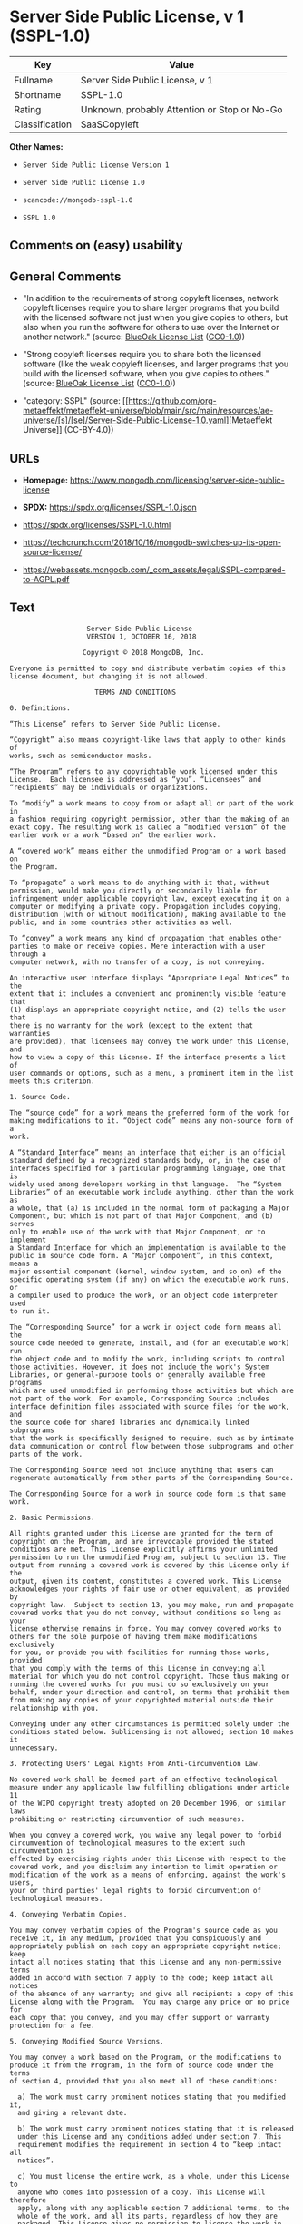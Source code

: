 * Server Side Public License, v 1 (SSPL-1.0)
| Key            | Value                                        |
|----------------+----------------------------------------------|
| Fullname       | Server Side Public License, v 1              |
| Shortname      | SSPL-1.0                                     |
| Rating         | Unknown, probably Attention or Stop or No-Go |
| Classification | SaaSCopyleft                                 |

*Other Names:*

- =Server Side Public License Version 1=

- =Server Side Public License 1.0=

- =scancode://mongodb-sspl-1.0=

- =SSPL 1.0=

** Comments on (easy) usability

** General Comments

- "In addition to the requirements of strong copyleft licenses, network
  copyleft licenses require you to share larger programs that you build
  with the licensed software not just when you give copies to others,
  but also when you run the software for others to use over the Internet
  or another network." (source:
  [[https://blueoakcouncil.org/copyleft][BlueOak License List]]
  ([[https://raw.githubusercontent.com/blueoakcouncil/blue-oak-list-npm-package/master/LICENSE][CC0-1.0]]))

- "Strong copyleft licenses require you to share both the licensed
  software (like the weak copyleft licenses, and larger programs that
  you build with the licensed software, when you give copies to others."
  (source: [[https://blueoakcouncil.org/copyleft][BlueOak License List]]
  ([[https://raw.githubusercontent.com/blueoakcouncil/blue-oak-list-npm-package/master/LICENSE][CC0-1.0]]))

- "category: SSPL" (source:
  [[https://github.com/org-metaeffekt/metaeffekt-universe/blob/main/src/main/resources/ae-universe/[s]/[se]/Server-Side-Public-License-1.0.yaml][Metaeffekt
  Universe]] (CC-BY-4.0))

** URLs

- *Homepage:*
  https://www.mongodb.com/licensing/server-side-public-license

- *SPDX:* https://spdx.org/licenses/SSPL-1.0.json

- https://spdx.org/licenses/SSPL-1.0.html

- https://techcrunch.com/2018/10/16/mongodb-switches-up-its-open-source-license/

- https://webassets.mongodb.com/_com_assets/legal/SSPL-compared-to-AGPL.pdf

** Text
#+begin_example
                       Server Side Public License
                       VERSION 1, OCTOBER 16, 2018

                      Copyright © 2018 MongoDB, Inc.

    Everyone is permitted to copy and distribute verbatim copies of this
    license document, but changing it is not allowed.

                         TERMS AND CONDITIONS

    0. Definitions.
    
    “This License” refers to Server Side Public License.

    “Copyright” also means copyright-like laws that apply to other kinds of
    works, such as semiconductor masks.

    “The Program” refers to any copyrightable work licensed under this
    License.  Each licensee is addressed as “you”. “Licensees” and
    “recipients” may be individuals or organizations.

    To “modify” a work means to copy from or adapt all or part of the work in
    a fashion requiring copyright permission, other than the making of an
    exact copy. The resulting work is called a “modified version” of the
    earlier work or a work “based on” the earlier work.

    A “covered work” means either the unmodified Program or a work based on
    the Program.

    To “propagate” a work means to do anything with it that, without
    permission, would make you directly or secondarily liable for
    infringement under applicable copyright law, except executing it on a
    computer or modifying a private copy. Propagation includes copying,
    distribution (with or without modification), making available to the
    public, and in some countries other activities as well.

    To “convey” a work means any kind of propagation that enables other
    parties to make or receive copies. Mere interaction with a user through a
    computer network, with no transfer of a copy, is not conveying.

    An interactive user interface displays “Appropriate Legal Notices” to the
    extent that it includes a convenient and prominently visible feature that
    (1) displays an appropriate copyright notice, and (2) tells the user that
    there is no warranty for the work (except to the extent that warranties
    are provided), that licensees may convey the work under this License, and
    how to view a copy of this License. If the interface presents a list of
    user commands or options, such as a menu, a prominent item in the list
    meets this criterion.

    1. Source Code.

    The “source code” for a work means the preferred form of the work for
    making modifications to it. “Object code” means any non-source form of a
    work.

    A “Standard Interface” means an interface that either is an official
    standard defined by a recognized standards body, or, in the case of
    interfaces specified for a particular programming language, one that is
    widely used among developers working in that language.  The “System
    Libraries” of an executable work include anything, other than the work as
    a whole, that (a) is included in the normal form of packaging a Major
    Component, but which is not part of that Major Component, and (b) serves
    only to enable use of the work with that Major Component, or to implement
    a Standard Interface for which an implementation is available to the
    public in source code form. A “Major Component”, in this context, means a
    major essential component (kernel, window system, and so on) of the
    specific operating system (if any) on which the executable work runs, or
    a compiler used to produce the work, or an object code interpreter used
    to run it.

    The “Corresponding Source” for a work in object code form means all the
    source code needed to generate, install, and (for an executable work) run
    the object code and to modify the work, including scripts to control
    those activities. However, it does not include the work's System
    Libraries, or general-purpose tools or generally available free programs
    which are used unmodified in performing those activities but which are
    not part of the work. For example, Corresponding Source includes
    interface definition files associated with source files for the work, and
    the source code for shared libraries and dynamically linked subprograms
    that the work is specifically designed to require, such as by intimate
    data communication or control flow between those subprograms and other
    parts of the work.

    The Corresponding Source need not include anything that users can
    regenerate automatically from other parts of the Corresponding Source.

    The Corresponding Source for a work in source code form is that same work.

    2. Basic Permissions.

    All rights granted under this License are granted for the term of
    copyright on the Program, and are irrevocable provided the stated
    conditions are met. This License explicitly affirms your unlimited
    permission to run the unmodified Program, subject to section 13. The
    output from running a covered work is covered by this License only if the
    output, given its content, constitutes a covered work. This License
    acknowledges your rights of fair use or other equivalent, as provided by
    copyright law.  Subject to section 13, you may make, run and propagate
    covered works that you do not convey, without conditions so long as your
    license otherwise remains in force. You may convey covered works to
    others for the sole purpose of having them make modifications exclusively
    for you, or provide you with facilities for running those works, provided
    that you comply with the terms of this License in conveying all
    material for which you do not control copyright. Those thus making or
    running the covered works for you must do so exclusively on your
    behalf, under your direction and control, on terms that prohibit them
    from making any copies of your copyrighted material outside their
    relationship with you.

    Conveying under any other circumstances is permitted solely under the
    conditions stated below. Sublicensing is not allowed; section 10 makes it
    unnecessary.

    3. Protecting Users' Legal Rights From Anti-Circumvention Law.

    No covered work shall be deemed part of an effective technological
    measure under any applicable law fulfilling obligations under article 11
    of the WIPO copyright treaty adopted on 20 December 1996, or similar laws
    prohibiting or restricting circumvention of such measures.

    When you convey a covered work, you waive any legal power to forbid
    circumvention of technological measures to the extent such circumvention is
    effected by exercising rights under this License with respect to the
    covered work, and you disclaim any intention to limit operation or
    modification of the work as a means of enforcing, against the work's users,
    your or third parties' legal rights to forbid circumvention of
    technological measures.

    4. Conveying Verbatim Copies.

    You may convey verbatim copies of the Program's source code as you
    receive it, in any medium, provided that you conspicuously and
    appropriately publish on each copy an appropriate copyright notice; keep
    intact all notices stating that this License and any non-permissive terms
    added in accord with section 7 apply to the code; keep intact all notices
    of the absence of any warranty; and give all recipients a copy of this
    License along with the Program.  You may charge any price or no price for
    each copy that you convey, and you may offer support or warranty
    protection for a fee.

    5. Conveying Modified Source Versions.

    You may convey a work based on the Program, or the modifications to
    produce it from the Program, in the form of source code under the terms
    of section 4, provided that you also meet all of these conditions:

      a) The work must carry prominent notices stating that you modified it,
      and giving a relevant date.

      b) The work must carry prominent notices stating that it is released
      under this License and any conditions added under section 7. This
      requirement modifies the requirement in section 4 to “keep intact all
      notices”.

      c) You must license the entire work, as a whole, under this License to
      anyone who comes into possession of a copy. This License will therefore
      apply, along with any applicable section 7 additional terms, to the
      whole of the work, and all its parts, regardless of how they are
      packaged. This License gives no permission to license the work in any
      other way, but it does not invalidate such permission if you have
      separately received it.

      d) If the work has interactive user interfaces, each must display
      Appropriate Legal Notices; however, if the Program has interactive
      interfaces that do not display Appropriate Legal Notices, your work
      need not make them do so.

    A compilation of a covered work with other separate and independent
    works, which are not by their nature extensions of the covered work, and
    which are not combined with it such as to form a larger program, in or on
    a volume of a storage or distribution medium, is called an “aggregate” if
    the compilation and its resulting copyright are not used to limit the
    access or legal rights of the compilation's users beyond what the
    individual works permit. Inclusion of a covered work in an aggregate does
    not cause this License to apply to the other parts of the aggregate.
    
    6. Conveying Non-Source Forms.

    You may convey a covered work in object code form under the terms of
    sections 4 and 5, provided that you also convey the machine-readable
    Corresponding Source under the terms of this License, in one of these
    ways:

      a) Convey the object code in, or embodied in, a physical product
      (including a physical distribution medium), accompanied by the
      Corresponding Source fixed on a durable physical medium customarily
      used for software interchange.
     
      b) Convey the object code in, or embodied in, a physical product
      (including a physical distribution medium), accompanied by a written
      offer, valid for at least three years and valid for as long as you
      offer spare parts or customer support for that product model, to give
      anyone who possesses the object code either (1) a copy of the
      Corresponding Source for all the software in the product that is
      covered by this License, on a durable physical medium customarily used
      for software interchange, for a price no more than your reasonable cost
      of physically performing this conveying of source, or (2) access to
      copy the Corresponding Source from a network server at no charge.
     
      c) Convey individual copies of the object code with a copy of the
      written offer to provide the Corresponding Source. This alternative is
      allowed only occasionally and noncommercially, and only if you received
      the object code with such an offer, in accord with subsection 6b.
     
      d) Convey the object code by offering access from a designated place
      (gratis or for a charge), and offer equivalent access to the
      Corresponding Source in the same way through the same place at no
      further charge. You need not require recipients to copy the
      Corresponding Source along with the object code. If the place to copy
      the object code is a network server, the Corresponding Source may be on
      a different server (operated by you or a third party) that supports
      equivalent copying facilities, provided you maintain clear directions
      next to the object code saying where to find the Corresponding Source.
      Regardless of what server hosts the Corresponding Source, you remain
      obligated to ensure that it is available for as long as needed to
      satisfy these requirements.
     
      e) Convey the object code using peer-to-peer transmission, provided you
      inform other peers where the object code and Corresponding Source of
      the work are being offered to the general public at no charge under
      subsection 6d.

    A separable portion of the object code, whose source code is excluded
    from the Corresponding Source as a System Library, need not be included
    in conveying the object code work.

    A “User Product” is either (1) a “consumer product”, which means any
    tangible personal property which is normally used for personal, family,
    or household purposes, or (2) anything designed or sold for incorporation
    into a dwelling. In determining whether a product is a consumer product,
    doubtful cases shall be resolved in favor of coverage. For a particular
    product received by a particular user, “normally used” refers to a
    typical or common use of that class of product, regardless of the status
    of the particular user or of the way in which the particular user
    actually uses, or expects or is expected to use, the product. A product
    is a consumer product regardless of whether the product has substantial
    commercial, industrial or non-consumer uses, unless such uses represent
    the only significant mode of use of the product.

    “Installation Information” for a User Product means any methods,
    procedures, authorization keys, or other information required to install
    and execute modified versions of a covered work in that User Product from
    a modified version of its Corresponding Source. The information must
    suffice to ensure that the continued functioning of the modified object
    code is in no case prevented or interfered with solely because
    modification has been made.

    If you convey an object code work under this section in, or with, or
    specifically for use in, a User Product, and the conveying occurs as part
    of a transaction in which the right of possession and use of the User
    Product is transferred to the recipient in perpetuity or for a fixed term
    (regardless of how the transaction is characterized), the Corresponding
    Source conveyed under this section must be accompanied by the
    Installation Information. But this requirement does not apply if neither
    you nor any third party retains the ability to install modified object
    code on the User Product (for example, the work has been installed in
    ROM).

    The requirement to provide Installation Information does not include a
    requirement to continue to provide support service, warranty, or updates
    for a work that has been modified or installed by the recipient, or for
    the User Product in which it has been modified or installed. Access
    to a network may be denied when the modification itself materially
    and adversely affects the operation of the network or violates the
    rules and protocols for communication across the network.

    Corresponding Source conveyed, and Installation Information provided, in
    accord with this section must be in a format that is publicly documented
    (and with an implementation available to the public in source code form),
    and must require no special password or key for unpacking, reading or
    copying.

    7. Additional Terms.

    “Additional permissions” are terms that supplement the terms of this
    License by making exceptions from one or more of its conditions.
    Additional permissions that are applicable to the entire Program shall be
    treated as though they were included in this License, to the extent that
    they are valid under applicable law. If additional permissions apply only
    to part of the Program, that part may be used separately under those
    permissions, but the entire Program remains governed by this License
    without regard to the additional permissions.  When you convey a copy of
    a covered work, you may at your option remove any additional permissions
    from that copy, or from any part of it. (Additional permissions may be
    written to require their own removal in certain cases when you modify the
    work.) You may place additional permissions on material, added by you to
    a covered work, for which you have or can give appropriate copyright
    permission.

    Notwithstanding any other provision of this License, for material you add
    to a covered work, you may (if authorized by the copyright holders of
    that material) supplement the terms of this License with terms:

      a) Disclaiming warranty or limiting liability differently from the
      terms of sections 15 and 16 of this License; or

      b) Requiring preservation of specified reasonable legal notices or
      author attributions in that material or in the Appropriate Legal
      Notices displayed by works containing it; or

      c) Prohibiting misrepresentation of the origin of that material, or
      requiring that modified versions of such material be marked in
      reasonable ways as different from the original version; or

      d) Limiting the use for publicity purposes of names of licensors or
      authors of the material; or

      e) Declining to grant rights under trademark law for use of some trade
      names, trademarks, or service marks; or

      f) Requiring indemnification of licensors and authors of that material
      by anyone who conveys the material (or modified versions of it) with
      contractual assumptions of liability to the recipient, for any
      liability that these contractual assumptions directly impose on those
      licensors and authors.

    All other non-permissive additional terms are considered “further
    restrictions” within the meaning of section 10. If the Program as you
    received it, or any part of it, contains a notice stating that it is
    governed by this License along with a term that is a further restriction,
    you may remove that term. If a license document contains a further
    restriction but permits relicensing or conveying under this License, you
    may add to a covered work material governed by the terms of that license
    document, provided that the further restriction does not survive such
    relicensing or conveying.

    If you add terms to a covered work in accord with this section, you must
    place, in the relevant source files, a statement of the additional terms
    that apply to those files, or a notice indicating where to find the
    applicable terms.  Additional terms, permissive or non-permissive, may be
    stated in the form of a separately written license, or stated as
    exceptions; the above requirements apply either way.

    8. Termination.

    You may not propagate or modify a covered work except as expressly
    provided under this License. Any attempt otherwise to propagate or modify
    it is void, and will automatically terminate your rights under this
    License (including any patent licenses granted under the third paragraph
    of section 11).

    However, if you cease all violation of this License, then your license
    from a particular copyright holder is reinstated (a) provisionally,
    unless and until the copyright holder explicitly and finally terminates
    your license, and (b) permanently, if the copyright holder fails to
    notify you of the violation by some reasonable means prior to 60 days
    after the cessation.

    Moreover, your license from a particular copyright holder is reinstated
    permanently if the copyright holder notifies you of the violation by some
    reasonable means, this is the first time you have received notice of
    violation of this License (for any work) from that copyright holder, and
    you cure the violation prior to 30 days after your receipt of the notice.

    Termination of your rights under this section does not terminate the
    licenses of parties who have received copies or rights from you under
    this License. If your rights have been terminated and not permanently
    reinstated, you do not qualify to receive new licenses for the same
    material under section 10.

    9. Acceptance Not Required for Having Copies.

    You are not required to accept this License in order to receive or run a
    copy of the Program. Ancillary propagation of a covered work occurring
    solely as a consequence of using peer-to-peer transmission to receive a
    copy likewise does not require acceptance. However, nothing other than
    this License grants you permission to propagate or modify any covered
    work. These actions infringe copyright if you do not accept this License.
    Therefore, by modifying or propagating a covered work, you indicate your
    acceptance of this License to do so.

    10. Automatic Licensing of Downstream Recipients.

    Each time you convey a covered work, the recipient automatically receives
    a license from the original licensors, to run, modify and propagate that
    work, subject to this License. You are not responsible for enforcing
    compliance by third parties with this License.

    An “entity transaction” is a transaction transferring control of an
    organization, or substantially all assets of one, or subdividing an
    organization, or merging organizations. If propagation of a covered work
    results from an entity transaction, each party to that transaction who
    receives a copy of the work also receives whatever licenses to the work
    the party's predecessor in interest had or could give under the previous
    paragraph, plus a right to possession of the Corresponding Source of the
    work from the predecessor in interest, if the predecessor has it or can
    get it with reasonable efforts.

    You may not impose any further restrictions on the exercise of the rights
    granted or affirmed under this License. For example, you may not impose a
    license fee, royalty, or other charge for exercise of rights granted
    under this License, and you may not initiate litigation (including a
    cross-claim or counterclaim in a lawsuit) alleging that any patent claim
    is infringed by making, using, selling, offering for sale, or importing
    the Program or any portion of it.

    11. Patents.

    A “contributor” is a copyright holder who authorizes use under this
    License of the Program or a work on which the Program is based. The work
    thus licensed is called the contributor's “contributor version”.

    A contributor's “essential patent claims” are all patent claims owned or
    controlled by the contributor, whether already acquired or hereafter
    acquired, that would be infringed by some manner, permitted by this
    License, of making, using, or selling its contributor version, but do not
    include claims that would be infringed only as a consequence of further
    modification of the contributor version. For purposes of this definition,
    “control” includes the right to grant patent sublicenses in a manner
    consistent with the requirements of this License.

    Each contributor grants you a non-exclusive, worldwide, royalty-free
    patent license under the contributor's essential patent claims, to make,
    use, sell, offer for sale, import and otherwise run, modify and propagate
    the contents of its contributor version.

    In the following three paragraphs, a “patent license” is any express
    agreement or commitment, however denominated, not to enforce a patent
    (such as an express permission to practice a patent or covenant not to
    sue for patent infringement). To “grant” such a patent license to a party
    means to make such an agreement or commitment not to enforce a patent
    against the party.

    If you convey a covered work, knowingly relying on a patent license, and
    the Corresponding Source of the work is not available for anyone to copy,
    free of charge and under the terms of this License, through a publicly
    available network server or other readily accessible means, then you must
    either (1) cause the Corresponding Source to be so available, or (2)
    arrange to deprive yourself of the benefit of the patent license for this
    particular work, or (3) arrange, in a manner consistent with the
    requirements of this License, to extend the patent license to downstream
    recipients. “Knowingly relying” means you have actual knowledge that, but
    for the patent license, your conveying the covered work in a country, or
    your recipient's use of the covered work in a country, would infringe
    one or more identifiable patents in that country that you have reason
    to believe are valid.

    If, pursuant to or in connection with a single transaction or
    arrangement, you convey, or propagate by procuring conveyance of, a
    covered work, and grant a patent license to some of the parties receiving
    the covered work authorizing them to use, propagate, modify or convey a
    specific copy of the covered work, then the patent license you grant is
    automatically extended to all recipients of the covered work and works
    based on it.

    A patent license is “discriminatory” if it does not include within the
    scope of its coverage, prohibits the exercise of, or is conditioned on
    the non-exercise of one or more of the rights that are specifically
    granted under this License. You may not convey a covered work if you are
    a party to an arrangement with a third party that is in the business of
    distributing software, under which you make payment to the third party
    based on the extent of your activity of conveying the work, and under
    which the third party grants, to any of the parties who would receive the
    covered work from you, a discriminatory patent license (a) in connection
    with copies of the covered work conveyed by you (or copies made from
    those copies), or (b) primarily for and in connection with specific
    products or compilations that contain the covered work, unless you
    entered into that arrangement, or that patent license was granted, prior
    to 28 March 2007.

    Nothing in this License shall be construed as excluding or limiting any
    implied license or other defenses to infringement that may otherwise be
    available to you under applicable patent law.

    12. No Surrender of Others' Freedom.

    If conditions are imposed on you (whether by court order, agreement or
    otherwise) that contradict the conditions of this License, they do not
    excuse you from the conditions of this License. If you cannot use,
    propagate or convey a covered work so as to satisfy simultaneously your
    obligations under this License and any other pertinent obligations, then
    as a consequence you may not use, propagate or convey it at all. For
    example, if you agree to terms that obligate you to collect a royalty for
    further conveying from those to whom you convey the Program, the only way
    you could satisfy both those terms and this License would be to refrain
    entirely from conveying the Program.

    13. Offering the Program as a Service.

    If you make the functionality of the Program or a modified version
    available to third parties as a service, you must make the Service Source
    Code available via network download to everyone at no charge, under the
    terms of this License. Making the functionality of the Program or
    modified version available to third parties as a service includes,
    without limitation, enabling third parties to interact with the
    functionality of the Program or modified version remotely through a
    computer network, offering a service the value of which entirely or
    primarily derives from the value of the Program or modified version, or
    offering a service that accomplishes for users the primary purpose of the
    Software or modified version.

    “Service Source Code” means the Corresponding Source for the Program or
    the modified version, and the Corresponding Source for all programs that
    you use to make the Program or modified version available as a service,
    including, without limitation, management software, user interfaces,
    application program interfaces, automation software, monitoring software,
    backup software, storage software and hosting software, all such that a
    user could run an instance of the service using the Service Source Code
    you make available.  

    14. Revised Versions of this License.

    MongoDB, Inc. may publish revised and/or new versions of the Server Side
    Public License from time to time. Such new versions will be similar in
    spirit to the present version, but may differ in detail to address new
    problems or concerns.

    Each version is given a distinguishing version number. If the Program
    specifies that a certain numbered version of the Server Side Public
    License “or any later version” applies to it, you have the option of
    following the terms and conditions either of that numbered version or of
    any later version published by MongoDB, Inc. If the Program does not
    specify a version number of the Server Side Public License, you may
    choose any version ever published by MongoDB, Inc.

    If the Program specifies that a proxy can decide which future versions of
    the Server Side Public License can be used, that proxy's public statement
    of acceptance of a version permanently authorizes you to choose that
    version for the Program.

    Later license versions may give you additional or different permissions.
    However, no additional obligations are imposed on any author or copyright
    holder as a result of your choosing to follow a later version.

    15. Disclaimer of Warranty.

    THERE IS NO WARRANTY FOR THE PROGRAM, TO THE EXTENT PERMITTED BY
    APPLICABLE LAW. EXCEPT WHEN OTHERWISE STATED IN WRITING THE COPYRIGHT
    HOLDERS AND/OR OTHER PARTIES PROVIDE THE PROGRAM “AS IS” WITHOUT WARRANTY
    OF ANY KIND, EITHER EXPRESSED OR IMPLIED, INCLUDING, BUT NOT LIMITED TO,
    THE IMPLIED WARRANTIES OF MERCHANTABILITY AND FITNESS FOR A PARTICULAR
    PURPOSE. THE ENTIRE RISK AS TO THE QUALITY AND PERFORMANCE OF THE PROGRAM
    IS WITH YOU. SHOULD THE PROGRAM PROVE DEFECTIVE, YOU ASSUME THE COST OF
    ALL NECESSARY SERVICING, REPAIR OR CORRECTION.
    
    16. Limitation of Liability.
    
    IN NO EVENT UNLESS REQUIRED BY APPLICABLE LAW OR AGREED TO IN WRITING
    WILL ANY COPYRIGHT HOLDER, OR ANY OTHER PARTY WHO MODIFIES AND/OR CONVEYS
    THE PROGRAM AS PERMITTED ABOVE, BE LIABLE TO YOU FOR DAMAGES, INCLUDING
    ANY GENERAL, SPECIAL, INCIDENTAL OR CONSEQUENTIAL DAMAGES ARISING OUT OF
    THE USE OR INABILITY TO USE THE PROGRAM (INCLUDING BUT NOT LIMITED TO
    LOSS OF DATA OR DATA BEING RENDERED INACCURATE OR LOSSES SUSTAINED BY YOU
    OR THIRD PARTIES OR A FAILURE OF THE PROGRAM TO OPERATE WITH ANY OTHER
    PROGRAMS), EVEN IF SUCH HOLDER OR OTHER PARTY HAS BEEN ADVISED OF THE
    POSSIBILITY OF SUCH DAMAGES.
    
    17. Interpretation of Sections 15 and 16.

    If the disclaimer of warranty and limitation of liability provided above
    cannot be given local legal effect according to their terms, reviewing
    courts shall apply local law that most closely approximates an absolute
    waiver of all civil liability in connection with the Program, unless a
    warranty or assumption of liability accompanies a copy of the Program in
    return for a fee.
    
                          END OF TERMS AND CONDITIONS
#+end_example

--------------

** Raw Data
*** Facts

- LicenseName

- [[https://blueoakcouncil.org/copyleft][BlueOak License List]]
  ([[https://raw.githubusercontent.com/blueoakcouncil/blue-oak-list-npm-package/master/LICENSE][CC0-1.0]])

- [[https://github.com/org-metaeffekt/metaeffekt-universe/blob/main/src/main/resources/ae-universe/[s]/[se]/Server-Side-Public-License-1.0.yaml][Metaeffekt
  Universe]] (CC-BY-4.0)

- [[https://spdx.org/licenses/SSPL-1.0.html][SPDX]] (all data [in this
  repository] is generated)

- [[https://github.com/nexB/scancode-toolkit/blob/develop/src/licensedcode/data/licenses/mongodb-sspl-1.0.yml][Scancode]]
  (CC0-1.0)

*** Raw JSON
#+begin_example
  {
      "__impliedNames": [
          "SSPL-1.0",
          "Server Side Public License Version 1",
          "Server Side Public License 1.0",
          "Server Side Public License, v 1",
          "scancode://mongodb-sspl-1.0",
          "SSPL 1.0"
      ],
      "__impliedId": "SSPL-1.0",
      "__impliedAmbiguousNames": [
          "Server Side Public License",
          "SSPL 1",
          "SSPL-1.0",
          "Server Side Public License, Version 1.0",
          "Server Side Public License v1.0",
          "Server Side Public License VERSION 1",
          "scancode:mongodb-sspl-1.0"
      ],
      "__impliedComments": [
          [
              "BlueOak License List",
              [
                  "In addition to the requirements of strong copyleft licenses, network copyleft licenses require you to share larger programs that you build with the licensed software not just when you give copies to others, but also when you run the software for others to use over the Internet or another network.",
                  "Strong copyleft licenses require you to share both the licensed software (like the weak copyleft licenses, and larger programs that you build with the licensed software, when you give copies to others."
              ]
          ],
          [
              "Metaeffekt Universe",
              [
                  "category: SSPL"
              ]
          ]
      ],
      "facts": {
          "LicenseName": {
              "implications": {
                  "__impliedNames": [
                      "SSPL-1.0"
                  ],
                  "__impliedId": "SSPL-1.0"
              },
              "shortname": "SSPL-1.0",
              "otherNames": []
          },
          "SPDX": {
              "isSPDXLicenseDeprecated": false,
              "spdxFullName": "Server Side Public License, v 1",
              "spdxDetailsURL": "https://spdx.org/licenses/SSPL-1.0.json",
              "_sourceURL": "https://spdx.org/licenses/SSPL-1.0.html",
              "spdxLicIsOSIApproved": false,
              "spdxSeeAlso": [
                  "https://www.mongodb.com/licensing/server-side-public-license"
              ],
              "_implications": {
                  "__impliedNames": [
                      "SSPL-1.0",
                      "Server Side Public License, v 1"
                  ],
                  "__impliedId": "SSPL-1.0",
                  "__isOsiApproved": false,
                  "__impliedURLs": [
                      [
                          "SPDX",
                          "https://spdx.org/licenses/SSPL-1.0.json"
                      ],
                      [
                          null,
                          "https://www.mongodb.com/licensing/server-side-public-license"
                      ]
                  ]
              },
              "spdxLicenseId": "SSPL-1.0"
          },
          "Scancode": {
              "otherUrls": [
                  "https://techcrunch.com/2018/10/16/mongodb-switches-up-its-open-source-license/",
                  "https://webassets.mongodb.com/_com_assets/legal/SSPL-compared-to-AGPL.pdf"
              ],
              "homepageUrl": "https://www.mongodb.com/licensing/server-side-public-license",
              "shortName": "SSPL 1.0",
              "textUrls": null,
              "text": "                     Server Side Public License\n                     VERSION 1, OCTOBER 16, 2018\n\n                    Copyright Â© 2018 MongoDB, Inc.\n\n  Everyone is permitted to copy and distribute verbatim copies of this\n  license document, but changing it is not allowed.\n\n                       TERMS AND CONDITIONS\n\n  0. Definitions.\n  \n  âThis Licenseâ refers to Server Side Public License.\n\n  âCopyrightâ also means copyright-like laws that apply to other kinds of\n  works, such as semiconductor masks.\n\n  âThe Programâ refers to any copyrightable work licensed under this\n  License.  Each licensee is addressed as âyouâ. âLicenseesâ and\n  ârecipientsâ may be individuals or organizations.\n\n  To âmodifyâ a work means to copy from or adapt all or part of the work in\n  a fashion requiring copyright permission, other than the making of an\n  exact copy. The resulting work is called a âmodified versionâ of the\n  earlier work or a work âbased onâ the earlier work.\n\n  A âcovered workâ means either the unmodified Program or a work based on\n  the Program.\n\n  To âpropagateâ a work means to do anything with it that, without\n  permission, would make you directly or secondarily liable for\n  infringement under applicable copyright law, except executing it on a\n  computer or modifying a private copy. Propagation includes copying,\n  distribution (with or without modification), making available to the\n  public, and in some countries other activities as well.\n\n  To âconveyâ a work means any kind of propagation that enables other\n  parties to make or receive copies. Mere interaction with a user through a\n  computer network, with no transfer of a copy, is not conveying.\n\n  An interactive user interface displays âAppropriate Legal Noticesâ to the\n  extent that it includes a convenient and prominently visible feature that\n  (1) displays an appropriate copyright notice, and (2) tells the user that\n  there is no warranty for the work (except to the extent that warranties\n  are provided), that licensees may convey the work under this License, and\n  how to view a copy of this License. If the interface presents a list of\n  user commands or options, such as a menu, a prominent item in the list\n  meets this criterion.\n\n  1. Source Code.\n\n  The âsource codeâ for a work means the preferred form of the work for\n  making modifications to it. âObject codeâ means any non-source form of a\n  work.\n\n  A âStandard Interfaceâ means an interface that either is an official\n  standard defined by a recognized standards body, or, in the case of\n  interfaces specified for a particular programming language, one that is\n  widely used among developers working in that language.  The âSystem\n  Librariesâ of an executable work include anything, other than the work as\n  a whole, that (a) is included in the normal form of packaging a Major\n  Component, but which is not part of that Major Component, and (b) serves\n  only to enable use of the work with that Major Component, or to implement\n  a Standard Interface for which an implementation is available to the\n  public in source code form. A âMajor Componentâ, in this context, means a\n  major essential component (kernel, window system, and so on) of the\n  specific operating system (if any) on which the executable work runs, or\n  a compiler used to produce the work, or an object code interpreter used\n  to run it.\n\n  The âCorresponding Sourceâ for a work in object code form means all the\n  source code needed to generate, install, and (for an executable work) run\n  the object code and to modify the work, including scripts to control\n  those activities. However, it does not include the work's System\n  Libraries, or general-purpose tools or generally available free programs\n  which are used unmodified in performing those activities but which are\n  not part of the work. For example, Corresponding Source includes\n  interface definition files associated with source files for the work, and\n  the source code for shared libraries and dynamically linked subprograms\n  that the work is specifically designed to require, such as by intimate\n  data communication or control flow between those subprograms and other\n  parts of the work.\n\n  The Corresponding Source need not include anything that users can\n  regenerate automatically from other parts of the Corresponding Source.\n\n  The Corresponding Source for a work in source code form is that same work.\n\n  2. Basic Permissions.\n\n  All rights granted under this License are granted for the term of\n  copyright on the Program, and are irrevocable provided the stated\n  conditions are met. This License explicitly affirms your unlimited\n  permission to run the unmodified Program, subject to section 13. The\n  output from running a covered work is covered by this License only if the\n  output, given its content, constitutes a covered work. This License\n  acknowledges your rights of fair use or other equivalent, as provided by\n  copyright law.  Subject to section 13, you may make, run and propagate\n  covered works that you do not convey, without conditions so long as your\n  license otherwise remains in force. You may convey covered works to\n  others for the sole purpose of having them make modifications exclusively\n  for you, or provide you with facilities for running those works, provided\n  that you comply with the terms of this License in conveying all\n  material for which you do not control copyright. Those thus making or\n  running the covered works for you must do so exclusively on your\n  behalf, under your direction and control, on terms that prohibit them\n  from making any copies of your copyrighted material outside their\n  relationship with you.\n\n  Conveying under any other circumstances is permitted solely under the\n  conditions stated below. Sublicensing is not allowed; section 10 makes it\n  unnecessary.\n\n  3. Protecting Users' Legal Rights From Anti-Circumvention Law.\n\n  No covered work shall be deemed part of an effective technological\n  measure under any applicable law fulfilling obligations under article 11\n  of the WIPO copyright treaty adopted on 20 December 1996, or similar laws\n  prohibiting or restricting circumvention of such measures.\n\n  When you convey a covered work, you waive any legal power to forbid\n  circumvention of technological measures to the extent such circumvention is\n  effected by exercising rights under this License with respect to the\n  covered work, and you disclaim any intention to limit operation or\n  modification of the work as a means of enforcing, against the work's users,\n  your or third parties' legal rights to forbid circumvention of\n  technological measures.\n\n  4. Conveying Verbatim Copies.\n\n  You may convey verbatim copies of the Program's source code as you\n  receive it, in any medium, provided that you conspicuously and\n  appropriately publish on each copy an appropriate copyright notice; keep\n  intact all notices stating that this License and any non-permissive terms\n  added in accord with section 7 apply to the code; keep intact all notices\n  of the absence of any warranty; and give all recipients a copy of this\n  License along with the Program.  You may charge any price or no price for\n  each copy that you convey, and you may offer support or warranty\n  protection for a fee.\n\n  5. Conveying Modified Source Versions.\n\n  You may convey a work based on the Program, or the modifications to\n  produce it from the Program, in the form of source code under the terms\n  of section 4, provided that you also meet all of these conditions:\n\n    a) The work must carry prominent notices stating that you modified it,\n    and giving a relevant date.\n\n    b) The work must carry prominent notices stating that it is released\n    under this License and any conditions added under section 7. This\n    requirement modifies the requirement in section 4 to âkeep intact all\n    noticesâ.\n\n    c) You must license the entire work, as a whole, under this License to\n    anyone who comes into possession of a copy. This License will therefore\n    apply, along with any applicable section 7 additional terms, to the\n    whole of the work, and all its parts, regardless of how they are\n    packaged. This License gives no permission to license the work in any\n    other way, but it does not invalidate such permission if you have\n    separately received it.\n\n    d) If the work has interactive user interfaces, each must display\n    Appropriate Legal Notices; however, if the Program has interactive\n    interfaces that do not display Appropriate Legal Notices, your work\n    need not make them do so.\n\n  A compilation of a covered work with other separate and independent\n  works, which are not by their nature extensions of the covered work, and\n  which are not combined with it such as to form a larger program, in or on\n  a volume of a storage or distribution medium, is called an âaggregateâ if\n  the compilation and its resulting copyright are not used to limit the\n  access or legal rights of the compilation's users beyond what the\n  individual works permit. Inclusion of a covered work in an aggregate does\n  not cause this License to apply to the other parts of the aggregate.\n  \n  6. Conveying Non-Source Forms.\n\n  You may convey a covered work in object code form under the terms of\n  sections 4 and 5, provided that you also convey the machine-readable\n  Corresponding Source under the terms of this License, in one of these\n  ways:\n\n    a) Convey the object code in, or embodied in, a physical product\n    (including a physical distribution medium), accompanied by the\n    Corresponding Source fixed on a durable physical medium customarily\n    used for software interchange.\n   \n    b) Convey the object code in, or embodied in, a physical product\n    (including a physical distribution medium), accompanied by a written\n    offer, valid for at least three years and valid for as long as you\n    offer spare parts or customer support for that product model, to give\n    anyone who possesses the object code either (1) a copy of the\n    Corresponding Source for all the software in the product that is\n    covered by this License, on a durable physical medium customarily used\n    for software interchange, for a price no more than your reasonable cost\n    of physically performing this conveying of source, or (2) access to\n    copy the Corresponding Source from a network server at no charge.\n   \n    c) Convey individual copies of the object code with a copy of the\n    written offer to provide the Corresponding Source. This alternative is\n    allowed only occasionally and noncommercially, and only if you received\n    the object code with such an offer, in accord with subsection 6b.\n   \n    d) Convey the object code by offering access from a designated place\n    (gratis or for a charge), and offer equivalent access to the\n    Corresponding Source in the same way through the same place at no\n    further charge. You need not require recipients to copy the\n    Corresponding Source along with the object code. If the place to copy\n    the object code is a network server, the Corresponding Source may be on\n    a different server (operated by you or a third party) that supports\n    equivalent copying facilities, provided you maintain clear directions\n    next to the object code saying where to find the Corresponding Source.\n    Regardless of what server hosts the Corresponding Source, you remain\n    obligated to ensure that it is available for as long as needed to\n    satisfy these requirements.\n   \n    e) Convey the object code using peer-to-peer transmission, provided you\n    inform other peers where the object code and Corresponding Source of\n    the work are being offered to the general public at no charge under\n    subsection 6d.\n\n  A separable portion of the object code, whose source code is excluded\n  from the Corresponding Source as a System Library, need not be included\n  in conveying the object code work.\n\n  A âUser Productâ is either (1) a âconsumer productâ, which means any\n  tangible personal property which is normally used for personal, family,\n  or household purposes, or (2) anything designed or sold for incorporation\n  into a dwelling. In determining whether a product is a consumer product,\n  doubtful cases shall be resolved in favor of coverage. For a particular\n  product received by a particular user, ânormally usedâ refers to a\n  typical or common use of that class of product, regardless of the status\n  of the particular user or of the way in which the particular user\n  actually uses, or expects or is expected to use, the product. A product\n  is a consumer product regardless of whether the product has substantial\n  commercial, industrial or non-consumer uses, unless such uses represent\n  the only significant mode of use of the product.\n\n  âInstallation Informationâ for a User Product means any methods,\n  procedures, authorization keys, or other information required to install\n  and execute modified versions of a covered work in that User Product from\n  a modified version of its Corresponding Source. The information must\n  suffice to ensure that the continued functioning of the modified object\n  code is in no case prevented or interfered with solely because\n  modification has been made.\n\n  If you convey an object code work under this section in, or with, or\n  specifically for use in, a User Product, and the conveying occurs as part\n  of a transaction in which the right of possession and use of the User\n  Product is transferred to the recipient in perpetuity or for a fixed term\n  (regardless of how the transaction is characterized), the Corresponding\n  Source conveyed under this section must be accompanied by the\n  Installation Information. But this requirement does not apply if neither\n  you nor any third party retains the ability to install modified object\n  code on the User Product (for example, the work has been installed in\n  ROM).\n\n  The requirement to provide Installation Information does not include a\n  requirement to continue to provide support service, warranty, or updates\n  for a work that has been modified or installed by the recipient, or for\n  the User Product in which it has been modified or installed. Access\n  to a network may be denied when the modification itself materially\n  and adversely affects the operation of the network or violates the\n  rules and protocols for communication across the network.\n\n  Corresponding Source conveyed, and Installation Information provided, in\n  accord with this section must be in a format that is publicly documented\n  (and with an implementation available to the public in source code form),\n  and must require no special password or key for unpacking, reading or\n  copying.\n\n  7. Additional Terms.\n\n  âAdditional permissionsâ are terms that supplement the terms of this\n  License by making exceptions from one or more of its conditions.\n  Additional permissions that are applicable to the entire Program shall be\n  treated as though they were included in this License, to the extent that\n  they are valid under applicable law. If additional permissions apply only\n  to part of the Program, that part may be used separately under those\n  permissions, but the entire Program remains governed by this License\n  without regard to the additional permissions.  When you convey a copy of\n  a covered work, you may at your option remove any additional permissions\n  from that copy, or from any part of it. (Additional permissions may be\n  written to require their own removal in certain cases when you modify the\n  work.) You may place additional permissions on material, added by you to\n  a covered work, for which you have or can give appropriate copyright\n  permission.\n\n  Notwithstanding any other provision of this License, for material you add\n  to a covered work, you may (if authorized by the copyright holders of\n  that material) supplement the terms of this License with terms:\n\n    a) Disclaiming warranty or limiting liability differently from the\n    terms of sections 15 and 16 of this License; or\n\n    b) Requiring preservation of specified reasonable legal notices or\n    author attributions in that material or in the Appropriate Legal\n    Notices displayed by works containing it; or\n\n    c) Prohibiting misrepresentation of the origin of that material, or\n    requiring that modified versions of such material be marked in\n    reasonable ways as different from the original version; or\n\n    d) Limiting the use for publicity purposes of names of licensors or\n    authors of the material; or\n\n    e) Declining to grant rights under trademark law for use of some trade\n    names, trademarks, or service marks; or\n\n    f) Requiring indemnification of licensors and authors of that material\n    by anyone who conveys the material (or modified versions of it) with\n    contractual assumptions of liability to the recipient, for any\n    liability that these contractual assumptions directly impose on those\n    licensors and authors.\n\n  All other non-permissive additional terms are considered âfurther\n  restrictionsâ within the meaning of section 10. If the Program as you\n  received it, or any part of it, contains a notice stating that it is\n  governed by this License along with a term that is a further restriction,\n  you may remove that term. If a license document contains a further\n  restriction but permits relicensing or conveying under this License, you\n  may add to a covered work material governed by the terms of that license\n  document, provided that the further restriction does not survive such\n  relicensing or conveying.\n\n  If you add terms to a covered work in accord with this section, you must\n  place, in the relevant source files, a statement of the additional terms\n  that apply to those files, or a notice indicating where to find the\n  applicable terms.  Additional terms, permissive or non-permissive, may be\n  stated in the form of a separately written license, or stated as\n  exceptions; the above requirements apply either way.\n\n  8. Termination.\n\n  You may not propagate or modify a covered work except as expressly\n  provided under this License. Any attempt otherwise to propagate or modify\n  it is void, and will automatically terminate your rights under this\n  License (including any patent licenses granted under the third paragraph\n  of section 11).\n\n  However, if you cease all violation of this License, then your license\n  from a particular copyright holder is reinstated (a) provisionally,\n  unless and until the copyright holder explicitly and finally terminates\n  your license, and (b) permanently, if the copyright holder fails to\n  notify you of the violation by some reasonable means prior to 60 days\n  after the cessation.\n\n  Moreover, your license from a particular copyright holder is reinstated\n  permanently if the copyright holder notifies you of the violation by some\n  reasonable means, this is the first time you have received notice of\n  violation of this License (for any work) from that copyright holder, and\n  you cure the violation prior to 30 days after your receipt of the notice.\n\n  Termination of your rights under this section does not terminate the\n  licenses of parties who have received copies or rights from you under\n  this License. If your rights have been terminated and not permanently\n  reinstated, you do not qualify to receive new licenses for the same\n  material under section 10.\n\n  9. Acceptance Not Required for Having Copies.\n\n  You are not required to accept this License in order to receive or run a\n  copy of the Program. Ancillary propagation of a covered work occurring\n  solely as a consequence of using peer-to-peer transmission to receive a\n  copy likewise does not require acceptance. However, nothing other than\n  this License grants you permission to propagate or modify any covered\n  work. These actions infringe copyright if you do not accept this License.\n  Therefore, by modifying or propagating a covered work, you indicate your\n  acceptance of this License to do so.\n\n  10. Automatic Licensing of Downstream Recipients.\n\n  Each time you convey a covered work, the recipient automatically receives\n  a license from the original licensors, to run, modify and propagate that\n  work, subject to this License. You are not responsible for enforcing\n  compliance by third parties with this License.\n\n  An âentity transactionâ is a transaction transferring control of an\n  organization, or substantially all assets of one, or subdividing an\n  organization, or merging organizations. If propagation of a covered work\n  results from an entity transaction, each party to that transaction who\n  receives a copy of the work also receives whatever licenses to the work\n  the party's predecessor in interest had or could give under the previous\n  paragraph, plus a right to possession of the Corresponding Source of the\n  work from the predecessor in interest, if the predecessor has it or can\n  get it with reasonable efforts.\n\n  You may not impose any further restrictions on the exercise of the rights\n  granted or affirmed under this License. For example, you may not impose a\n  license fee, royalty, or other charge for exercise of rights granted\n  under this License, and you may not initiate litigation (including a\n  cross-claim or counterclaim in a lawsuit) alleging that any patent claim\n  is infringed by making, using, selling, offering for sale, or importing\n  the Program or any portion of it.\n\n  11. Patents.\n\n  A âcontributorâ is a copyright holder who authorizes use under this\n  License of the Program or a work on which the Program is based. The work\n  thus licensed is called the contributor's âcontributor versionâ.\n\n  A contributor's âessential patent claimsâ are all patent claims owned or\n  controlled by the contributor, whether already acquired or hereafter\n  acquired, that would be infringed by some manner, permitted by this\n  License, of making, using, or selling its contributor version, but do not\n  include claims that would be infringed only as a consequence of further\n  modification of the contributor version. For purposes of this definition,\n  âcontrolâ includes the right to grant patent sublicenses in a manner\n  consistent with the requirements of this License.\n\n  Each contributor grants you a non-exclusive, worldwide, royalty-free\n  patent license under the contributor's essential patent claims, to make,\n  use, sell, offer for sale, import and otherwise run, modify and propagate\n  the contents of its contributor version.\n\n  In the following three paragraphs, a âpatent licenseâ is any express\n  agreement or commitment, however denominated, not to enforce a patent\n  (such as an express permission to practice a patent or covenant not to\n  sue for patent infringement). To âgrantâ such a patent license to a party\n  means to make such an agreement or commitment not to enforce a patent\n  against the party.\n\n  If you convey a covered work, knowingly relying on a patent license, and\n  the Corresponding Source of the work is not available for anyone to copy,\n  free of charge and under the terms of this License, through a publicly\n  available network server or other readily accessible means, then you must\n  either (1) cause the Corresponding Source to be so available, or (2)\n  arrange to deprive yourself of the benefit of the patent license for this\n  particular work, or (3) arrange, in a manner consistent with the\n  requirements of this License, to extend the patent license to downstream\n  recipients. âKnowingly relyingâ means you have actual knowledge that, but\n  for the patent license, your conveying the covered work in a country, or\n  your recipient's use of the covered work in a country, would infringe\n  one or more identifiable patents in that country that you have reason\n  to believe are valid.\n\n  If, pursuant to or in connection with a single transaction or\n  arrangement, you convey, or propagate by procuring conveyance of, a\n  covered work, and grant a patent license to some of the parties receiving\n  the covered work authorizing them to use, propagate, modify or convey a\n  specific copy of the covered work, then the patent license you grant is\n  automatically extended to all recipients of the covered work and works\n  based on it.\n\n  A patent license is âdiscriminatoryâ if it does not include within the\n  scope of its coverage, prohibits the exercise of, or is conditioned on\n  the non-exercise of one or more of the rights that are specifically\n  granted under this License. You may not convey a covered work if you are\n  a party to an arrangement with a third party that is in the business of\n  distributing software, under which you make payment to the third party\n  based on the extent of your activity of conveying the work, and under\n  which the third party grants, to any of the parties who would receive the\n  covered work from you, a discriminatory patent license (a) in connection\n  with copies of the covered work conveyed by you (or copies made from\n  those copies), or (b) primarily for and in connection with specific\n  products or compilations that contain the covered work, unless you\n  entered into that arrangement, or that patent license was granted, prior\n  to 28 March 2007.\n\n  Nothing in this License shall be construed as excluding or limiting any\n  implied license or other defenses to infringement that may otherwise be\n  available to you under applicable patent law.\n\n  12. No Surrender of Others' Freedom.\n\n  If conditions are imposed on you (whether by court order, agreement or\n  otherwise) that contradict the conditions of this License, they do not\n  excuse you from the conditions of this License. If you cannot use,\n  propagate or convey a covered work so as to satisfy simultaneously your\n  obligations under this License and any other pertinent obligations, then\n  as a consequence you may not use, propagate or convey it at all. For\n  example, if you agree to terms that obligate you to collect a royalty for\n  further conveying from those to whom you convey the Program, the only way\n  you could satisfy both those terms and this License would be to refrain\n  entirely from conveying the Program.\n\n  13. Offering the Program as a Service.\n\n  If you make the functionality of the Program or a modified version\n  available to third parties as a service, you must make the Service Source\n  Code available via network download to everyone at no charge, under the\n  terms of this License. Making the functionality of the Program or\n  modified version available to third parties as a service includes,\n  without limitation, enabling third parties to interact with the\n  functionality of the Program or modified version remotely through a\n  computer network, offering a service the value of which entirely or\n  primarily derives from the value of the Program or modified version, or\n  offering a service that accomplishes for users the primary purpose of the\n  Software or modified version.\n\n  âService Source Codeâ means the Corresponding Source for the Program or\n  the modified version, and the Corresponding Source for all programs that\n  you use to make the Program or modified version available as a service,\n  including, without limitation, management software, user interfaces,\n  application program interfaces, automation software, monitoring software,\n  backup software, storage software and hosting software, all such that a\n  user could run an instance of the service using the Service Source Code\n  you make available.  \n\n  14. Revised Versions of this License.\n\n  MongoDB, Inc. may publish revised and/or new versions of the Server Side\n  Public License from time to time. Such new versions will be similar in\n  spirit to the present version, but may differ in detail to address new\n  problems or concerns.\n\n  Each version is given a distinguishing version number. If the Program\n  specifies that a certain numbered version of the Server Side Public\n  License âor any later versionâ applies to it, you have the option of\n  following the terms and conditions either of that numbered version or of\n  any later version published by MongoDB, Inc. If the Program does not\n  specify a version number of the Server Side Public License, you may\n  choose any version ever published by MongoDB, Inc.\n\n  If the Program specifies that a proxy can decide which future versions of\n  the Server Side Public License can be used, that proxy's public statement\n  of acceptance of a version permanently authorizes you to choose that\n  version for the Program.\n\n  Later license versions may give you additional or different permissions.\n  However, no additional obligations are imposed on any author or copyright\n  holder as a result of your choosing to follow a later version.\n\n  15. Disclaimer of Warranty.\n\n  THERE IS NO WARRANTY FOR THE PROGRAM, TO THE EXTENT PERMITTED BY\n  APPLICABLE LAW. EXCEPT WHEN OTHERWISE STATED IN WRITING THE COPYRIGHT\n  HOLDERS AND/OR OTHER PARTIES PROVIDE THE PROGRAM âAS ISâ WITHOUT WARRANTY\n  OF ANY KIND, EITHER EXPRESSED OR IMPLIED, INCLUDING, BUT NOT LIMITED TO,\n  THE IMPLIED WARRANTIES OF MERCHANTABILITY AND FITNESS FOR A PARTICULAR\n  PURPOSE. THE ENTIRE RISK AS TO THE QUALITY AND PERFORMANCE OF THE PROGRAM\n  IS WITH YOU. SHOULD THE PROGRAM PROVE DEFECTIVE, YOU ASSUME THE COST OF\n  ALL NECESSARY SERVICING, REPAIR OR CORRECTION.\n  \n  16. Limitation of Liability.\n  \n  IN NO EVENT UNLESS REQUIRED BY APPLICABLE LAW OR AGREED TO IN WRITING\n  WILL ANY COPYRIGHT HOLDER, OR ANY OTHER PARTY WHO MODIFIES AND/OR CONVEYS\n  THE PROGRAM AS PERMITTED ABOVE, BE LIABLE TO YOU FOR DAMAGES, INCLUDING\n  ANY GENERAL, SPECIAL, INCIDENTAL OR CONSEQUENTIAL DAMAGES ARISING OUT OF\n  THE USE OR INABILITY TO USE THE PROGRAM (INCLUDING BUT NOT LIMITED TO\n  LOSS OF DATA OR DATA BEING RENDERED INACCURATE OR LOSSES SUSTAINED BY YOU\n  OR THIRD PARTIES OR A FAILURE OF THE PROGRAM TO OPERATE WITH ANY OTHER\n  PROGRAMS), EVEN IF SUCH HOLDER OR OTHER PARTY HAS BEEN ADVISED OF THE\n  POSSIBILITY OF SUCH DAMAGES.\n  \n  17. Interpretation of Sections 15 and 16.\n\n  If the disclaimer of warranty and limitation of liability provided above\n  cannot be given local legal effect according to their terms, reviewing\n  courts shall apply local law that most closely approximates an absolute\n  waiver of all civil liability in connection with the Program, unless a\n  warranty or assumption of liability accompanies a copy of the Program in\n  return for a fee.\n  \n                        END OF TERMS AND CONDITIONS\n",
              "category": "Source-available",
              "osiUrl": null,
              "owner": "MongoDB",
              "_sourceURL": "https://github.com/nexB/scancode-toolkit/blob/develop/src/licensedcode/data/licenses/mongodb-sspl-1.0.yml",
              "key": "mongodb-sspl-1.0",
              "name": "Server Side Public License (SSPL) 1.0",
              "spdxId": "SSPL-1.0",
              "notes": null,
              "_implications": {
                  "__impliedNames": [
                      "scancode://mongodb-sspl-1.0",
                      "SSPL 1.0",
                      "SSPL-1.0"
                  ],
                  "__impliedId": "SSPL-1.0",
                  "__impliedText": "                     Server Side Public License\n                     VERSION 1, OCTOBER 16, 2018\n\n                    Copyright © 2018 MongoDB, Inc.\n\n  Everyone is permitted to copy and distribute verbatim copies of this\n  license document, but changing it is not allowed.\n\n                       TERMS AND CONDITIONS\n\n  0. Definitions.\n  \n  “This License” refers to Server Side Public License.\n\n  “Copyright” also means copyright-like laws that apply to other kinds of\n  works, such as semiconductor masks.\n\n  “The Program” refers to any copyrightable work licensed under this\n  License.  Each licensee is addressed as “you”. “Licensees” and\n  “recipients” may be individuals or organizations.\n\n  To “modify” a work means to copy from or adapt all or part of the work in\n  a fashion requiring copyright permission, other than the making of an\n  exact copy. The resulting work is called a “modified version” of the\n  earlier work or a work “based on” the earlier work.\n\n  A “covered work” means either the unmodified Program or a work based on\n  the Program.\n\n  To “propagate” a work means to do anything with it that, without\n  permission, would make you directly or secondarily liable for\n  infringement under applicable copyright law, except executing it on a\n  computer or modifying a private copy. Propagation includes copying,\n  distribution (with or without modification), making available to the\n  public, and in some countries other activities as well.\n\n  To “convey” a work means any kind of propagation that enables other\n  parties to make or receive copies. Mere interaction with a user through a\n  computer network, with no transfer of a copy, is not conveying.\n\n  An interactive user interface displays “Appropriate Legal Notices” to the\n  extent that it includes a convenient and prominently visible feature that\n  (1) displays an appropriate copyright notice, and (2) tells the user that\n  there is no warranty for the work (except to the extent that warranties\n  are provided), that licensees may convey the work under this License, and\n  how to view a copy of this License. If the interface presents a list of\n  user commands or options, such as a menu, a prominent item in the list\n  meets this criterion.\n\n  1. Source Code.\n\n  The “source code” for a work means the preferred form of the work for\n  making modifications to it. “Object code” means any non-source form of a\n  work.\n\n  A “Standard Interface” means an interface that either is an official\n  standard defined by a recognized standards body, or, in the case of\n  interfaces specified for a particular programming language, one that is\n  widely used among developers working in that language.  The “System\n  Libraries” of an executable work include anything, other than the work as\n  a whole, that (a) is included in the normal form of packaging a Major\n  Component, but which is not part of that Major Component, and (b) serves\n  only to enable use of the work with that Major Component, or to implement\n  a Standard Interface for which an implementation is available to the\n  public in source code form. A “Major Component”, in this context, means a\n  major essential component (kernel, window system, and so on) of the\n  specific operating system (if any) on which the executable work runs, or\n  a compiler used to produce the work, or an object code interpreter used\n  to run it.\n\n  The “Corresponding Source” for a work in object code form means all the\n  source code needed to generate, install, and (for an executable work) run\n  the object code and to modify the work, including scripts to control\n  those activities. However, it does not include the work's System\n  Libraries, or general-purpose tools or generally available free programs\n  which are used unmodified in performing those activities but which are\n  not part of the work. For example, Corresponding Source includes\n  interface definition files associated with source files for the work, and\n  the source code for shared libraries and dynamically linked subprograms\n  that the work is specifically designed to require, such as by intimate\n  data communication or control flow between those subprograms and other\n  parts of the work.\n\n  The Corresponding Source need not include anything that users can\n  regenerate automatically from other parts of the Corresponding Source.\n\n  The Corresponding Source for a work in source code form is that same work.\n\n  2. Basic Permissions.\n\n  All rights granted under this License are granted for the term of\n  copyright on the Program, and are irrevocable provided the stated\n  conditions are met. This License explicitly affirms your unlimited\n  permission to run the unmodified Program, subject to section 13. The\n  output from running a covered work is covered by this License only if the\n  output, given its content, constitutes a covered work. This License\n  acknowledges your rights of fair use or other equivalent, as provided by\n  copyright law.  Subject to section 13, you may make, run and propagate\n  covered works that you do not convey, without conditions so long as your\n  license otherwise remains in force. You may convey covered works to\n  others for the sole purpose of having them make modifications exclusively\n  for you, or provide you with facilities for running those works, provided\n  that you comply with the terms of this License in conveying all\n  material for which you do not control copyright. Those thus making or\n  running the covered works for you must do so exclusively on your\n  behalf, under your direction and control, on terms that prohibit them\n  from making any copies of your copyrighted material outside their\n  relationship with you.\n\n  Conveying under any other circumstances is permitted solely under the\n  conditions stated below. Sublicensing is not allowed; section 10 makes it\n  unnecessary.\n\n  3. Protecting Users' Legal Rights From Anti-Circumvention Law.\n\n  No covered work shall be deemed part of an effective technological\n  measure under any applicable law fulfilling obligations under article 11\n  of the WIPO copyright treaty adopted on 20 December 1996, or similar laws\n  prohibiting or restricting circumvention of such measures.\n\n  When you convey a covered work, you waive any legal power to forbid\n  circumvention of technological measures to the extent such circumvention is\n  effected by exercising rights under this License with respect to the\n  covered work, and you disclaim any intention to limit operation or\n  modification of the work as a means of enforcing, against the work's users,\n  your or third parties' legal rights to forbid circumvention of\n  technological measures.\n\n  4. Conveying Verbatim Copies.\n\n  You may convey verbatim copies of the Program's source code as you\n  receive it, in any medium, provided that you conspicuously and\n  appropriately publish on each copy an appropriate copyright notice; keep\n  intact all notices stating that this License and any non-permissive terms\n  added in accord with section 7 apply to the code; keep intact all notices\n  of the absence of any warranty; and give all recipients a copy of this\n  License along with the Program.  You may charge any price or no price for\n  each copy that you convey, and you may offer support or warranty\n  protection for a fee.\n\n  5. Conveying Modified Source Versions.\n\n  You may convey a work based on the Program, or the modifications to\n  produce it from the Program, in the form of source code under the terms\n  of section 4, provided that you also meet all of these conditions:\n\n    a) The work must carry prominent notices stating that you modified it,\n    and giving a relevant date.\n\n    b) The work must carry prominent notices stating that it is released\n    under this License and any conditions added under section 7. This\n    requirement modifies the requirement in section 4 to “keep intact all\n    notices”.\n\n    c) You must license the entire work, as a whole, under this License to\n    anyone who comes into possession of a copy. This License will therefore\n    apply, along with any applicable section 7 additional terms, to the\n    whole of the work, and all its parts, regardless of how they are\n    packaged. This License gives no permission to license the work in any\n    other way, but it does not invalidate such permission if you have\n    separately received it.\n\n    d) If the work has interactive user interfaces, each must display\n    Appropriate Legal Notices; however, if the Program has interactive\n    interfaces that do not display Appropriate Legal Notices, your work\n    need not make them do so.\n\n  A compilation of a covered work with other separate and independent\n  works, which are not by their nature extensions of the covered work, and\n  which are not combined with it such as to form a larger program, in or on\n  a volume of a storage or distribution medium, is called an “aggregate” if\n  the compilation and its resulting copyright are not used to limit the\n  access or legal rights of the compilation's users beyond what the\n  individual works permit. Inclusion of a covered work in an aggregate does\n  not cause this License to apply to the other parts of the aggregate.\n  \n  6. Conveying Non-Source Forms.\n\n  You may convey a covered work in object code form under the terms of\n  sections 4 and 5, provided that you also convey the machine-readable\n  Corresponding Source under the terms of this License, in one of these\n  ways:\n\n    a) Convey the object code in, or embodied in, a physical product\n    (including a physical distribution medium), accompanied by the\n    Corresponding Source fixed on a durable physical medium customarily\n    used for software interchange.\n   \n    b) Convey the object code in, or embodied in, a physical product\n    (including a physical distribution medium), accompanied by a written\n    offer, valid for at least three years and valid for as long as you\n    offer spare parts or customer support for that product model, to give\n    anyone who possesses the object code either (1) a copy of the\n    Corresponding Source for all the software in the product that is\n    covered by this License, on a durable physical medium customarily used\n    for software interchange, for a price no more than your reasonable cost\n    of physically performing this conveying of source, or (2) access to\n    copy the Corresponding Source from a network server at no charge.\n   \n    c) Convey individual copies of the object code with a copy of the\n    written offer to provide the Corresponding Source. This alternative is\n    allowed only occasionally and noncommercially, and only if you received\n    the object code with such an offer, in accord with subsection 6b.\n   \n    d) Convey the object code by offering access from a designated place\n    (gratis or for a charge), and offer equivalent access to the\n    Corresponding Source in the same way through the same place at no\n    further charge. You need not require recipients to copy the\n    Corresponding Source along with the object code. If the place to copy\n    the object code is a network server, the Corresponding Source may be on\n    a different server (operated by you or a third party) that supports\n    equivalent copying facilities, provided you maintain clear directions\n    next to the object code saying where to find the Corresponding Source.\n    Regardless of what server hosts the Corresponding Source, you remain\n    obligated to ensure that it is available for as long as needed to\n    satisfy these requirements.\n   \n    e) Convey the object code using peer-to-peer transmission, provided you\n    inform other peers where the object code and Corresponding Source of\n    the work are being offered to the general public at no charge under\n    subsection 6d.\n\n  A separable portion of the object code, whose source code is excluded\n  from the Corresponding Source as a System Library, need not be included\n  in conveying the object code work.\n\n  A “User Product” is either (1) a “consumer product”, which means any\n  tangible personal property which is normally used for personal, family,\n  or household purposes, or (2) anything designed or sold for incorporation\n  into a dwelling. In determining whether a product is a consumer product,\n  doubtful cases shall be resolved in favor of coverage. For a particular\n  product received by a particular user, “normally used” refers to a\n  typical or common use of that class of product, regardless of the status\n  of the particular user or of the way in which the particular user\n  actually uses, or expects or is expected to use, the product. A product\n  is a consumer product regardless of whether the product has substantial\n  commercial, industrial or non-consumer uses, unless such uses represent\n  the only significant mode of use of the product.\n\n  “Installation Information” for a User Product means any methods,\n  procedures, authorization keys, or other information required to install\n  and execute modified versions of a covered work in that User Product from\n  a modified version of its Corresponding Source. The information must\n  suffice to ensure that the continued functioning of the modified object\n  code is in no case prevented or interfered with solely because\n  modification has been made.\n\n  If you convey an object code work under this section in, or with, or\n  specifically for use in, a User Product, and the conveying occurs as part\n  of a transaction in which the right of possession and use of the User\n  Product is transferred to the recipient in perpetuity or for a fixed term\n  (regardless of how the transaction is characterized), the Corresponding\n  Source conveyed under this section must be accompanied by the\n  Installation Information. But this requirement does not apply if neither\n  you nor any third party retains the ability to install modified object\n  code on the User Product (for example, the work has been installed in\n  ROM).\n\n  The requirement to provide Installation Information does not include a\n  requirement to continue to provide support service, warranty, or updates\n  for a work that has been modified or installed by the recipient, or for\n  the User Product in which it has been modified or installed. Access\n  to a network may be denied when the modification itself materially\n  and adversely affects the operation of the network or violates the\n  rules and protocols for communication across the network.\n\n  Corresponding Source conveyed, and Installation Information provided, in\n  accord with this section must be in a format that is publicly documented\n  (and with an implementation available to the public in source code form),\n  and must require no special password or key for unpacking, reading or\n  copying.\n\n  7. Additional Terms.\n\n  “Additional permissions” are terms that supplement the terms of this\n  License by making exceptions from one or more of its conditions.\n  Additional permissions that are applicable to the entire Program shall be\n  treated as though they were included in this License, to the extent that\n  they are valid under applicable law. If additional permissions apply only\n  to part of the Program, that part may be used separately under those\n  permissions, but the entire Program remains governed by this License\n  without regard to the additional permissions.  When you convey a copy of\n  a covered work, you may at your option remove any additional permissions\n  from that copy, or from any part of it. (Additional permissions may be\n  written to require their own removal in certain cases when you modify the\n  work.) You may place additional permissions on material, added by you to\n  a covered work, for which you have or can give appropriate copyright\n  permission.\n\n  Notwithstanding any other provision of this License, for material you add\n  to a covered work, you may (if authorized by the copyright holders of\n  that material) supplement the terms of this License with terms:\n\n    a) Disclaiming warranty or limiting liability differently from the\n    terms of sections 15 and 16 of this License; or\n\n    b) Requiring preservation of specified reasonable legal notices or\n    author attributions in that material or in the Appropriate Legal\n    Notices displayed by works containing it; or\n\n    c) Prohibiting misrepresentation of the origin of that material, or\n    requiring that modified versions of such material be marked in\n    reasonable ways as different from the original version; or\n\n    d) Limiting the use for publicity purposes of names of licensors or\n    authors of the material; or\n\n    e) Declining to grant rights under trademark law for use of some trade\n    names, trademarks, or service marks; or\n\n    f) Requiring indemnification of licensors and authors of that material\n    by anyone who conveys the material (or modified versions of it) with\n    contractual assumptions of liability to the recipient, for any\n    liability that these contractual assumptions directly impose on those\n    licensors and authors.\n\n  All other non-permissive additional terms are considered “further\n  restrictions” within the meaning of section 10. If the Program as you\n  received it, or any part of it, contains a notice stating that it is\n  governed by this License along with a term that is a further restriction,\n  you may remove that term. If a license document contains a further\n  restriction but permits relicensing or conveying under this License, you\n  may add to a covered work material governed by the terms of that license\n  document, provided that the further restriction does not survive such\n  relicensing or conveying.\n\n  If you add terms to a covered work in accord with this section, you must\n  place, in the relevant source files, a statement of the additional terms\n  that apply to those files, or a notice indicating where to find the\n  applicable terms.  Additional terms, permissive or non-permissive, may be\n  stated in the form of a separately written license, or stated as\n  exceptions; the above requirements apply either way.\n\n  8. Termination.\n\n  You may not propagate or modify a covered work except as expressly\n  provided under this License. Any attempt otherwise to propagate or modify\n  it is void, and will automatically terminate your rights under this\n  License (including any patent licenses granted under the third paragraph\n  of section 11).\n\n  However, if you cease all violation of this License, then your license\n  from a particular copyright holder is reinstated (a) provisionally,\n  unless and until the copyright holder explicitly and finally terminates\n  your license, and (b) permanently, if the copyright holder fails to\n  notify you of the violation by some reasonable means prior to 60 days\n  after the cessation.\n\n  Moreover, your license from a particular copyright holder is reinstated\n  permanently if the copyright holder notifies you of the violation by some\n  reasonable means, this is the first time you have received notice of\n  violation of this License (for any work) from that copyright holder, and\n  you cure the violation prior to 30 days after your receipt of the notice.\n\n  Termination of your rights under this section does not terminate the\n  licenses of parties who have received copies or rights from you under\n  this License. If your rights have been terminated and not permanently\n  reinstated, you do not qualify to receive new licenses for the same\n  material under section 10.\n\n  9. Acceptance Not Required for Having Copies.\n\n  You are not required to accept this License in order to receive or run a\n  copy of the Program. Ancillary propagation of a covered work occurring\n  solely as a consequence of using peer-to-peer transmission to receive a\n  copy likewise does not require acceptance. However, nothing other than\n  this License grants you permission to propagate or modify any covered\n  work. These actions infringe copyright if you do not accept this License.\n  Therefore, by modifying or propagating a covered work, you indicate your\n  acceptance of this License to do so.\n\n  10. Automatic Licensing of Downstream Recipients.\n\n  Each time you convey a covered work, the recipient automatically receives\n  a license from the original licensors, to run, modify and propagate that\n  work, subject to this License. You are not responsible for enforcing\n  compliance by third parties with this License.\n\n  An “entity transaction” is a transaction transferring control of an\n  organization, or substantially all assets of one, or subdividing an\n  organization, or merging organizations. If propagation of a covered work\n  results from an entity transaction, each party to that transaction who\n  receives a copy of the work also receives whatever licenses to the work\n  the party's predecessor in interest had or could give under the previous\n  paragraph, plus a right to possession of the Corresponding Source of the\n  work from the predecessor in interest, if the predecessor has it or can\n  get it with reasonable efforts.\n\n  You may not impose any further restrictions on the exercise of the rights\n  granted or affirmed under this License. For example, you may not impose a\n  license fee, royalty, or other charge for exercise of rights granted\n  under this License, and you may not initiate litigation (including a\n  cross-claim or counterclaim in a lawsuit) alleging that any patent claim\n  is infringed by making, using, selling, offering for sale, or importing\n  the Program or any portion of it.\n\n  11. Patents.\n\n  A “contributor” is a copyright holder who authorizes use under this\n  License of the Program or a work on which the Program is based. The work\n  thus licensed is called the contributor's “contributor version”.\n\n  A contributor's “essential patent claims” are all patent claims owned or\n  controlled by the contributor, whether already acquired or hereafter\n  acquired, that would be infringed by some manner, permitted by this\n  License, of making, using, or selling its contributor version, but do not\n  include claims that would be infringed only as a consequence of further\n  modification of the contributor version. For purposes of this definition,\n  “control” includes the right to grant patent sublicenses in a manner\n  consistent with the requirements of this License.\n\n  Each contributor grants you a non-exclusive, worldwide, royalty-free\n  patent license under the contributor's essential patent claims, to make,\n  use, sell, offer for sale, import and otherwise run, modify and propagate\n  the contents of its contributor version.\n\n  In the following three paragraphs, a “patent license” is any express\n  agreement or commitment, however denominated, not to enforce a patent\n  (such as an express permission to practice a patent or covenant not to\n  sue for patent infringement). To “grant” such a patent license to a party\n  means to make such an agreement or commitment not to enforce a patent\n  against the party.\n\n  If you convey a covered work, knowingly relying on a patent license, and\n  the Corresponding Source of the work is not available for anyone to copy,\n  free of charge and under the terms of this License, through a publicly\n  available network server or other readily accessible means, then you must\n  either (1) cause the Corresponding Source to be so available, or (2)\n  arrange to deprive yourself of the benefit of the patent license for this\n  particular work, or (3) arrange, in a manner consistent with the\n  requirements of this License, to extend the patent license to downstream\n  recipients. “Knowingly relying” means you have actual knowledge that, but\n  for the patent license, your conveying the covered work in a country, or\n  your recipient's use of the covered work in a country, would infringe\n  one or more identifiable patents in that country that you have reason\n  to believe are valid.\n\n  If, pursuant to or in connection with a single transaction or\n  arrangement, you convey, or propagate by procuring conveyance of, a\n  covered work, and grant a patent license to some of the parties receiving\n  the covered work authorizing them to use, propagate, modify or convey a\n  specific copy of the covered work, then the patent license you grant is\n  automatically extended to all recipients of the covered work and works\n  based on it.\n\n  A patent license is “discriminatory” if it does not include within the\n  scope of its coverage, prohibits the exercise of, or is conditioned on\n  the non-exercise of one or more of the rights that are specifically\n  granted under this License. You may not convey a covered work if you are\n  a party to an arrangement with a third party that is in the business of\n  distributing software, under which you make payment to the third party\n  based on the extent of your activity of conveying the work, and under\n  which the third party grants, to any of the parties who would receive the\n  covered work from you, a discriminatory patent license (a) in connection\n  with copies of the covered work conveyed by you (or copies made from\n  those copies), or (b) primarily for and in connection with specific\n  products or compilations that contain the covered work, unless you\n  entered into that arrangement, or that patent license was granted, prior\n  to 28 March 2007.\n\n  Nothing in this License shall be construed as excluding or limiting any\n  implied license or other defenses to infringement that may otherwise be\n  available to you under applicable patent law.\n\n  12. No Surrender of Others' Freedom.\n\n  If conditions are imposed on you (whether by court order, agreement or\n  otherwise) that contradict the conditions of this License, they do not\n  excuse you from the conditions of this License. If you cannot use,\n  propagate or convey a covered work so as to satisfy simultaneously your\n  obligations under this License and any other pertinent obligations, then\n  as a consequence you may not use, propagate or convey it at all. For\n  example, if you agree to terms that obligate you to collect a royalty for\n  further conveying from those to whom you convey the Program, the only way\n  you could satisfy both those terms and this License would be to refrain\n  entirely from conveying the Program.\n\n  13. Offering the Program as a Service.\n\n  If you make the functionality of the Program or a modified version\n  available to third parties as a service, you must make the Service Source\n  Code available via network download to everyone at no charge, under the\n  terms of this License. Making the functionality of the Program or\n  modified version available to third parties as a service includes,\n  without limitation, enabling third parties to interact with the\n  functionality of the Program or modified version remotely through a\n  computer network, offering a service the value of which entirely or\n  primarily derives from the value of the Program or modified version, or\n  offering a service that accomplishes for users the primary purpose of the\n  Software or modified version.\n\n  “Service Source Code” means the Corresponding Source for the Program or\n  the modified version, and the Corresponding Source for all programs that\n  you use to make the Program or modified version available as a service,\n  including, without limitation, management software, user interfaces,\n  application program interfaces, automation software, monitoring software,\n  backup software, storage software and hosting software, all such that a\n  user could run an instance of the service using the Service Source Code\n  you make available.  \n\n  14. Revised Versions of this License.\n\n  MongoDB, Inc. may publish revised and/or new versions of the Server Side\n  Public License from time to time. Such new versions will be similar in\n  spirit to the present version, but may differ in detail to address new\n  problems or concerns.\n\n  Each version is given a distinguishing version number. If the Program\n  specifies that a certain numbered version of the Server Side Public\n  License “or any later version” applies to it, you have the option of\n  following the terms and conditions either of that numbered version or of\n  any later version published by MongoDB, Inc. If the Program does not\n  specify a version number of the Server Side Public License, you may\n  choose any version ever published by MongoDB, Inc.\n\n  If the Program specifies that a proxy can decide which future versions of\n  the Server Side Public License can be used, that proxy's public statement\n  of acceptance of a version permanently authorizes you to choose that\n  version for the Program.\n\n  Later license versions may give you additional or different permissions.\n  However, no additional obligations are imposed on any author or copyright\n  holder as a result of your choosing to follow a later version.\n\n  15. Disclaimer of Warranty.\n\n  THERE IS NO WARRANTY FOR THE PROGRAM, TO THE EXTENT PERMITTED BY\n  APPLICABLE LAW. EXCEPT WHEN OTHERWISE STATED IN WRITING THE COPYRIGHT\n  HOLDERS AND/OR OTHER PARTIES PROVIDE THE PROGRAM “AS IS” WITHOUT WARRANTY\n  OF ANY KIND, EITHER EXPRESSED OR IMPLIED, INCLUDING, BUT NOT LIMITED TO,\n  THE IMPLIED WARRANTIES OF MERCHANTABILITY AND FITNESS FOR A PARTICULAR\n  PURPOSE. THE ENTIRE RISK AS TO THE QUALITY AND PERFORMANCE OF THE PROGRAM\n  IS WITH YOU. SHOULD THE PROGRAM PROVE DEFECTIVE, YOU ASSUME THE COST OF\n  ALL NECESSARY SERVICING, REPAIR OR CORRECTION.\n  \n  16. Limitation of Liability.\n  \n  IN NO EVENT UNLESS REQUIRED BY APPLICABLE LAW OR AGREED TO IN WRITING\n  WILL ANY COPYRIGHT HOLDER, OR ANY OTHER PARTY WHO MODIFIES AND/OR CONVEYS\n  THE PROGRAM AS PERMITTED ABOVE, BE LIABLE TO YOU FOR DAMAGES, INCLUDING\n  ANY GENERAL, SPECIAL, INCIDENTAL OR CONSEQUENTIAL DAMAGES ARISING OUT OF\n  THE USE OR INABILITY TO USE THE PROGRAM (INCLUDING BUT NOT LIMITED TO\n  LOSS OF DATA OR DATA BEING RENDERED INACCURATE OR LOSSES SUSTAINED BY YOU\n  OR THIRD PARTIES OR A FAILURE OF THE PROGRAM TO OPERATE WITH ANY OTHER\n  PROGRAMS), EVEN IF SUCH HOLDER OR OTHER PARTY HAS BEEN ADVISED OF THE\n  POSSIBILITY OF SUCH DAMAGES.\n  \n  17. Interpretation of Sections 15 and 16.\n\n  If the disclaimer of warranty and limitation of liability provided above\n  cannot be given local legal effect according to their terms, reviewing\n  courts shall apply local law that most closely approximates an absolute\n  waiver of all civil liability in connection with the Program, unless a\n  warranty or assumption of liability accompanies a copy of the Program in\n  return for a fee.\n  \n                        END OF TERMS AND CONDITIONS\n",
                  "__impliedURLs": [
                      [
                          "Homepage",
                          "https://www.mongodb.com/licensing/server-side-public-license"
                      ],
                      [
                          null,
                          "https://techcrunch.com/2018/10/16/mongodb-switches-up-its-open-source-license/"
                      ],
                      [
                          null,
                          "https://webassets.mongodb.com/_com_assets/legal/SSPL-compared-to-AGPL.pdf"
                      ]
                  ]
              }
          },
          "Metaeffekt Universe": {
              "spdxIdentifier": "SSPL-1.0",
              "shortName": null,
              "category": "SSPL",
              "alternativeNames": [
                  "SSPL 1",
                  "SSPL-1.0",
                  "Server Side Public License, Version 1.0",
                  "Server Side Public License v1.0",
                  "Server Side Public License VERSION 1"
              ],
              "_sourceURL": "https://github.com/org-metaeffekt/metaeffekt-universe/blob/main/src/main/resources/ae-universe/[s]/[se]/Server-Side-Public-License-1.0.yaml",
              "otherIds": [
                  "scancode:mongodb-sspl-1.0"
              ],
              "canonicalName": "Server Side Public License 1.0",
              "_implications": {
                  "__impliedNames": [
                      "Server Side Public License 1.0",
                      "SSPL-1.0"
                  ],
                  "__impliedId": "SSPL-1.0",
                  "__impliedAmbiguousNames": [
                      "SSPL 1",
                      "SSPL-1.0",
                      "Server Side Public License, Version 1.0",
                      "Server Side Public License v1.0",
                      "Server Side Public License VERSION 1",
                      "scancode:mongodb-sspl-1.0"
                  ],
                  "__impliedComments": [
                      [
                          "Metaeffekt Universe",
                          [
                              "category: SSPL"
                          ]
                      ]
                  ]
              }
          },
          "BlueOak License List": {
              "url": "https://spdx.org/licenses/SSPL-1.0.html",
              "familyName": "Server Side Public License",
              "_sourceURL": "https://blueoakcouncil.org/copyleft",
              "name": "Server Side Public License Version 1",
              "id": "SSPL-1.0",
              "_implications": {
                  "__impliedNames": [
                      "SSPL-1.0",
                      "Server Side Public License Version 1"
                  ],
                  "__impliedAmbiguousNames": [
                      "Server Side Public License"
                  ],
                  "__impliedComments": [
                      [
                          "BlueOak License List",
                          [
                              "In addition to the requirements of strong copyleft licenses, network copyleft licenses require you to share larger programs that you build with the licensed software not just when you give copies to others, but also when you run the software for others to use over the Internet or another network.",
                              "Strong copyleft licenses require you to share both the licensed software (like the weak copyleft licenses, and larger programs that you build with the licensed software, when you give copies to others."
                          ]
                      ]
                  ],
                  "__impliedCopyleft": [
                      [
                          "BlueOak License List",
                          "SaaSCopyleft"
                      ]
                  ],
                  "__calculatedCopyleft": "SaaSCopyleft",
                  "__impliedURLs": [
                      [
                          null,
                          "https://spdx.org/licenses/SSPL-1.0.html"
                      ]
                  ]
              },
              "CopyleftKind": "SaaSCopyleft"
          }
      },
      "__impliedCopyleft": [
          [
              "BlueOak License List",
              "SaaSCopyleft"
          ]
      ],
      "__calculatedCopyleft": "SaaSCopyleft",
      "__isOsiApproved": false,
      "__impliedText": "                     Server Side Public License\n                     VERSION 1, OCTOBER 16, 2018\n\n                    Copyright © 2018 MongoDB, Inc.\n\n  Everyone is permitted to copy and distribute verbatim copies of this\n  license document, but changing it is not allowed.\n\n                       TERMS AND CONDITIONS\n\n  0. Definitions.\n  \n  “This License” refers to Server Side Public License.\n\n  “Copyright” also means copyright-like laws that apply to other kinds of\n  works, such as semiconductor masks.\n\n  “The Program” refers to any copyrightable work licensed under this\n  License.  Each licensee is addressed as “you”. “Licensees” and\n  “recipients” may be individuals or organizations.\n\n  To “modify” a work means to copy from or adapt all or part of the work in\n  a fashion requiring copyright permission, other than the making of an\n  exact copy. The resulting work is called a “modified version” of the\n  earlier work or a work “based on” the earlier work.\n\n  A “covered work” means either the unmodified Program or a work based on\n  the Program.\n\n  To “propagate” a work means to do anything with it that, without\n  permission, would make you directly or secondarily liable for\n  infringement under applicable copyright law, except executing it on a\n  computer or modifying a private copy. Propagation includes copying,\n  distribution (with or without modification), making available to the\n  public, and in some countries other activities as well.\n\n  To “convey” a work means any kind of propagation that enables other\n  parties to make or receive copies. Mere interaction with a user through a\n  computer network, with no transfer of a copy, is not conveying.\n\n  An interactive user interface displays “Appropriate Legal Notices” to the\n  extent that it includes a convenient and prominently visible feature that\n  (1) displays an appropriate copyright notice, and (2) tells the user that\n  there is no warranty for the work (except to the extent that warranties\n  are provided), that licensees may convey the work under this License, and\n  how to view a copy of this License. If the interface presents a list of\n  user commands or options, such as a menu, a prominent item in the list\n  meets this criterion.\n\n  1. Source Code.\n\n  The “source code” for a work means the preferred form of the work for\n  making modifications to it. “Object code” means any non-source form of a\n  work.\n\n  A “Standard Interface” means an interface that either is an official\n  standard defined by a recognized standards body, or, in the case of\n  interfaces specified for a particular programming language, one that is\n  widely used among developers working in that language.  The “System\n  Libraries” of an executable work include anything, other than the work as\n  a whole, that (a) is included in the normal form of packaging a Major\n  Component, but which is not part of that Major Component, and (b) serves\n  only to enable use of the work with that Major Component, or to implement\n  a Standard Interface for which an implementation is available to the\n  public in source code form. A “Major Component”, in this context, means a\n  major essential component (kernel, window system, and so on) of the\n  specific operating system (if any) on which the executable work runs, or\n  a compiler used to produce the work, or an object code interpreter used\n  to run it.\n\n  The “Corresponding Source” for a work in object code form means all the\n  source code needed to generate, install, and (for an executable work) run\n  the object code and to modify the work, including scripts to control\n  those activities. However, it does not include the work's System\n  Libraries, or general-purpose tools or generally available free programs\n  which are used unmodified in performing those activities but which are\n  not part of the work. For example, Corresponding Source includes\n  interface definition files associated with source files for the work, and\n  the source code for shared libraries and dynamically linked subprograms\n  that the work is specifically designed to require, such as by intimate\n  data communication or control flow between those subprograms and other\n  parts of the work.\n\n  The Corresponding Source need not include anything that users can\n  regenerate automatically from other parts of the Corresponding Source.\n\n  The Corresponding Source for a work in source code form is that same work.\n\n  2. Basic Permissions.\n\n  All rights granted under this License are granted for the term of\n  copyright on the Program, and are irrevocable provided the stated\n  conditions are met. This License explicitly affirms your unlimited\n  permission to run the unmodified Program, subject to section 13. The\n  output from running a covered work is covered by this License only if the\n  output, given its content, constitutes a covered work. This License\n  acknowledges your rights of fair use or other equivalent, as provided by\n  copyright law.  Subject to section 13, you may make, run and propagate\n  covered works that you do not convey, without conditions so long as your\n  license otherwise remains in force. You may convey covered works to\n  others for the sole purpose of having them make modifications exclusively\n  for you, or provide you with facilities for running those works, provided\n  that you comply with the terms of this License in conveying all\n  material for which you do not control copyright. Those thus making or\n  running the covered works for you must do so exclusively on your\n  behalf, under your direction and control, on terms that prohibit them\n  from making any copies of your copyrighted material outside their\n  relationship with you.\n\n  Conveying under any other circumstances is permitted solely under the\n  conditions stated below. Sublicensing is not allowed; section 10 makes it\n  unnecessary.\n\n  3. Protecting Users' Legal Rights From Anti-Circumvention Law.\n\n  No covered work shall be deemed part of an effective technological\n  measure under any applicable law fulfilling obligations under article 11\n  of the WIPO copyright treaty adopted on 20 December 1996, or similar laws\n  prohibiting or restricting circumvention of such measures.\n\n  When you convey a covered work, you waive any legal power to forbid\n  circumvention of technological measures to the extent such circumvention is\n  effected by exercising rights under this License with respect to the\n  covered work, and you disclaim any intention to limit operation or\n  modification of the work as a means of enforcing, against the work's users,\n  your or third parties' legal rights to forbid circumvention of\n  technological measures.\n\n  4. Conveying Verbatim Copies.\n\n  You may convey verbatim copies of the Program's source code as you\n  receive it, in any medium, provided that you conspicuously and\n  appropriately publish on each copy an appropriate copyright notice; keep\n  intact all notices stating that this License and any non-permissive terms\n  added in accord with section 7 apply to the code; keep intact all notices\n  of the absence of any warranty; and give all recipients a copy of this\n  License along with the Program.  You may charge any price or no price for\n  each copy that you convey, and you may offer support or warranty\n  protection for a fee.\n\n  5. Conveying Modified Source Versions.\n\n  You may convey a work based on the Program, or the modifications to\n  produce it from the Program, in the form of source code under the terms\n  of section 4, provided that you also meet all of these conditions:\n\n    a) The work must carry prominent notices stating that you modified it,\n    and giving a relevant date.\n\n    b) The work must carry prominent notices stating that it is released\n    under this License and any conditions added under section 7. This\n    requirement modifies the requirement in section 4 to “keep intact all\n    notices”.\n\n    c) You must license the entire work, as a whole, under this License to\n    anyone who comes into possession of a copy. This License will therefore\n    apply, along with any applicable section 7 additional terms, to the\n    whole of the work, and all its parts, regardless of how they are\n    packaged. This License gives no permission to license the work in any\n    other way, but it does not invalidate such permission if you have\n    separately received it.\n\n    d) If the work has interactive user interfaces, each must display\n    Appropriate Legal Notices; however, if the Program has interactive\n    interfaces that do not display Appropriate Legal Notices, your work\n    need not make them do so.\n\n  A compilation of a covered work with other separate and independent\n  works, which are not by their nature extensions of the covered work, and\n  which are not combined with it such as to form a larger program, in or on\n  a volume of a storage or distribution medium, is called an “aggregate” if\n  the compilation and its resulting copyright are not used to limit the\n  access or legal rights of the compilation's users beyond what the\n  individual works permit. Inclusion of a covered work in an aggregate does\n  not cause this License to apply to the other parts of the aggregate.\n  \n  6. Conveying Non-Source Forms.\n\n  You may convey a covered work in object code form under the terms of\n  sections 4 and 5, provided that you also convey the machine-readable\n  Corresponding Source under the terms of this License, in one of these\n  ways:\n\n    a) Convey the object code in, or embodied in, a physical product\n    (including a physical distribution medium), accompanied by the\n    Corresponding Source fixed on a durable physical medium customarily\n    used for software interchange.\n   \n    b) Convey the object code in, or embodied in, a physical product\n    (including a physical distribution medium), accompanied by a written\n    offer, valid for at least three years and valid for as long as you\n    offer spare parts or customer support for that product model, to give\n    anyone who possesses the object code either (1) a copy of the\n    Corresponding Source for all the software in the product that is\n    covered by this License, on a durable physical medium customarily used\n    for software interchange, for a price no more than your reasonable cost\n    of physically performing this conveying of source, or (2) access to\n    copy the Corresponding Source from a network server at no charge.\n   \n    c) Convey individual copies of the object code with a copy of the\n    written offer to provide the Corresponding Source. This alternative is\n    allowed only occasionally and noncommercially, and only if you received\n    the object code with such an offer, in accord with subsection 6b.\n   \n    d) Convey the object code by offering access from a designated place\n    (gratis or for a charge), and offer equivalent access to the\n    Corresponding Source in the same way through the same place at no\n    further charge. You need not require recipients to copy the\n    Corresponding Source along with the object code. If the place to copy\n    the object code is a network server, the Corresponding Source may be on\n    a different server (operated by you or a third party) that supports\n    equivalent copying facilities, provided you maintain clear directions\n    next to the object code saying where to find the Corresponding Source.\n    Regardless of what server hosts the Corresponding Source, you remain\n    obligated to ensure that it is available for as long as needed to\n    satisfy these requirements.\n   \n    e) Convey the object code using peer-to-peer transmission, provided you\n    inform other peers where the object code and Corresponding Source of\n    the work are being offered to the general public at no charge under\n    subsection 6d.\n\n  A separable portion of the object code, whose source code is excluded\n  from the Corresponding Source as a System Library, need not be included\n  in conveying the object code work.\n\n  A “User Product” is either (1) a “consumer product”, which means any\n  tangible personal property which is normally used for personal, family,\n  or household purposes, or (2) anything designed or sold for incorporation\n  into a dwelling. In determining whether a product is a consumer product,\n  doubtful cases shall be resolved in favor of coverage. For a particular\n  product received by a particular user, “normally used” refers to a\n  typical or common use of that class of product, regardless of the status\n  of the particular user or of the way in which the particular user\n  actually uses, or expects or is expected to use, the product. A product\n  is a consumer product regardless of whether the product has substantial\n  commercial, industrial or non-consumer uses, unless such uses represent\n  the only significant mode of use of the product.\n\n  “Installation Information” for a User Product means any methods,\n  procedures, authorization keys, or other information required to install\n  and execute modified versions of a covered work in that User Product from\n  a modified version of its Corresponding Source. The information must\n  suffice to ensure that the continued functioning of the modified object\n  code is in no case prevented or interfered with solely because\n  modification has been made.\n\n  If you convey an object code work under this section in, or with, or\n  specifically for use in, a User Product, and the conveying occurs as part\n  of a transaction in which the right of possession and use of the User\n  Product is transferred to the recipient in perpetuity or for a fixed term\n  (regardless of how the transaction is characterized), the Corresponding\n  Source conveyed under this section must be accompanied by the\n  Installation Information. But this requirement does not apply if neither\n  you nor any third party retains the ability to install modified object\n  code on the User Product (for example, the work has been installed in\n  ROM).\n\n  The requirement to provide Installation Information does not include a\n  requirement to continue to provide support service, warranty, or updates\n  for a work that has been modified or installed by the recipient, or for\n  the User Product in which it has been modified or installed. Access\n  to a network may be denied when the modification itself materially\n  and adversely affects the operation of the network or violates the\n  rules and protocols for communication across the network.\n\n  Corresponding Source conveyed, and Installation Information provided, in\n  accord with this section must be in a format that is publicly documented\n  (and with an implementation available to the public in source code form),\n  and must require no special password or key for unpacking, reading or\n  copying.\n\n  7. Additional Terms.\n\n  “Additional permissions” are terms that supplement the terms of this\n  License by making exceptions from one or more of its conditions.\n  Additional permissions that are applicable to the entire Program shall be\n  treated as though they were included in this License, to the extent that\n  they are valid under applicable law. If additional permissions apply only\n  to part of the Program, that part may be used separately under those\n  permissions, but the entire Program remains governed by this License\n  without regard to the additional permissions.  When you convey a copy of\n  a covered work, you may at your option remove any additional permissions\n  from that copy, or from any part of it. (Additional permissions may be\n  written to require their own removal in certain cases when you modify the\n  work.) You may place additional permissions on material, added by you to\n  a covered work, for which you have or can give appropriate copyright\n  permission.\n\n  Notwithstanding any other provision of this License, for material you add\n  to a covered work, you may (if authorized by the copyright holders of\n  that material) supplement the terms of this License with terms:\n\n    a) Disclaiming warranty or limiting liability differently from the\n    terms of sections 15 and 16 of this License; or\n\n    b) Requiring preservation of specified reasonable legal notices or\n    author attributions in that material or in the Appropriate Legal\n    Notices displayed by works containing it; or\n\n    c) Prohibiting misrepresentation of the origin of that material, or\n    requiring that modified versions of such material be marked in\n    reasonable ways as different from the original version; or\n\n    d) Limiting the use for publicity purposes of names of licensors or\n    authors of the material; or\n\n    e) Declining to grant rights under trademark law for use of some trade\n    names, trademarks, or service marks; or\n\n    f) Requiring indemnification of licensors and authors of that material\n    by anyone who conveys the material (or modified versions of it) with\n    contractual assumptions of liability to the recipient, for any\n    liability that these contractual assumptions directly impose on those\n    licensors and authors.\n\n  All other non-permissive additional terms are considered “further\n  restrictions” within the meaning of section 10. If the Program as you\n  received it, or any part of it, contains a notice stating that it is\n  governed by this License along with a term that is a further restriction,\n  you may remove that term. If a license document contains a further\n  restriction but permits relicensing or conveying under this License, you\n  may add to a covered work material governed by the terms of that license\n  document, provided that the further restriction does not survive such\n  relicensing or conveying.\n\n  If you add terms to a covered work in accord with this section, you must\n  place, in the relevant source files, a statement of the additional terms\n  that apply to those files, or a notice indicating where to find the\n  applicable terms.  Additional terms, permissive or non-permissive, may be\n  stated in the form of a separately written license, or stated as\n  exceptions; the above requirements apply either way.\n\n  8. Termination.\n\n  You may not propagate or modify a covered work except as expressly\n  provided under this License. Any attempt otherwise to propagate or modify\n  it is void, and will automatically terminate your rights under this\n  License (including any patent licenses granted under the third paragraph\n  of section 11).\n\n  However, if you cease all violation of this License, then your license\n  from a particular copyright holder is reinstated (a) provisionally,\n  unless and until the copyright holder explicitly and finally terminates\n  your license, and (b) permanently, if the copyright holder fails to\n  notify you of the violation by some reasonable means prior to 60 days\n  after the cessation.\n\n  Moreover, your license from a particular copyright holder is reinstated\n  permanently if the copyright holder notifies you of the violation by some\n  reasonable means, this is the first time you have received notice of\n  violation of this License (for any work) from that copyright holder, and\n  you cure the violation prior to 30 days after your receipt of the notice.\n\n  Termination of your rights under this section does not terminate the\n  licenses of parties who have received copies or rights from you under\n  this License. If your rights have been terminated and not permanently\n  reinstated, you do not qualify to receive new licenses for the same\n  material under section 10.\n\n  9. Acceptance Not Required for Having Copies.\n\n  You are not required to accept this License in order to receive or run a\n  copy of the Program. Ancillary propagation of a covered work occurring\n  solely as a consequence of using peer-to-peer transmission to receive a\n  copy likewise does not require acceptance. However, nothing other than\n  this License grants you permission to propagate or modify any covered\n  work. These actions infringe copyright if you do not accept this License.\n  Therefore, by modifying or propagating a covered work, you indicate your\n  acceptance of this License to do so.\n\n  10. Automatic Licensing of Downstream Recipients.\n\n  Each time you convey a covered work, the recipient automatically receives\n  a license from the original licensors, to run, modify and propagate that\n  work, subject to this License. You are not responsible for enforcing\n  compliance by third parties with this License.\n\n  An “entity transaction” is a transaction transferring control of an\n  organization, or substantially all assets of one, or subdividing an\n  organization, or merging organizations. If propagation of a covered work\n  results from an entity transaction, each party to that transaction who\n  receives a copy of the work also receives whatever licenses to the work\n  the party's predecessor in interest had or could give under the previous\n  paragraph, plus a right to possession of the Corresponding Source of the\n  work from the predecessor in interest, if the predecessor has it or can\n  get it with reasonable efforts.\n\n  You may not impose any further restrictions on the exercise of the rights\n  granted or affirmed under this License. For example, you may not impose a\n  license fee, royalty, or other charge for exercise of rights granted\n  under this License, and you may not initiate litigation (including a\n  cross-claim or counterclaim in a lawsuit) alleging that any patent claim\n  is infringed by making, using, selling, offering for sale, or importing\n  the Program or any portion of it.\n\n  11. Patents.\n\n  A “contributor” is a copyright holder who authorizes use under this\n  License of the Program or a work on which the Program is based. The work\n  thus licensed is called the contributor's “contributor version”.\n\n  A contributor's “essential patent claims” are all patent claims owned or\n  controlled by the contributor, whether already acquired or hereafter\n  acquired, that would be infringed by some manner, permitted by this\n  License, of making, using, or selling its contributor version, but do not\n  include claims that would be infringed only as a consequence of further\n  modification of the contributor version. For purposes of this definition,\n  “control” includes the right to grant patent sublicenses in a manner\n  consistent with the requirements of this License.\n\n  Each contributor grants you a non-exclusive, worldwide, royalty-free\n  patent license under the contributor's essential patent claims, to make,\n  use, sell, offer for sale, import and otherwise run, modify and propagate\n  the contents of its contributor version.\n\n  In the following three paragraphs, a “patent license” is any express\n  agreement or commitment, however denominated, not to enforce a patent\n  (such as an express permission to practice a patent or covenant not to\n  sue for patent infringement). To “grant” such a patent license to a party\n  means to make such an agreement or commitment not to enforce a patent\n  against the party.\n\n  If you convey a covered work, knowingly relying on a patent license, and\n  the Corresponding Source of the work is not available for anyone to copy,\n  free of charge and under the terms of this License, through a publicly\n  available network server or other readily accessible means, then you must\n  either (1) cause the Corresponding Source to be so available, or (2)\n  arrange to deprive yourself of the benefit of the patent license for this\n  particular work, or (3) arrange, in a manner consistent with the\n  requirements of this License, to extend the patent license to downstream\n  recipients. “Knowingly relying” means you have actual knowledge that, but\n  for the patent license, your conveying the covered work in a country, or\n  your recipient's use of the covered work in a country, would infringe\n  one or more identifiable patents in that country that you have reason\n  to believe are valid.\n\n  If, pursuant to or in connection with a single transaction or\n  arrangement, you convey, or propagate by procuring conveyance of, a\n  covered work, and grant a patent license to some of the parties receiving\n  the covered work authorizing them to use, propagate, modify or convey a\n  specific copy of the covered work, then the patent license you grant is\n  automatically extended to all recipients of the covered work and works\n  based on it.\n\n  A patent license is “discriminatory” if it does not include within the\n  scope of its coverage, prohibits the exercise of, or is conditioned on\n  the non-exercise of one or more of the rights that are specifically\n  granted under this License. You may not convey a covered work if you are\n  a party to an arrangement with a third party that is in the business of\n  distributing software, under which you make payment to the third party\n  based on the extent of your activity of conveying the work, and under\n  which the third party grants, to any of the parties who would receive the\n  covered work from you, a discriminatory patent license (a) in connection\n  with copies of the covered work conveyed by you (or copies made from\n  those copies), or (b) primarily for and in connection with specific\n  products or compilations that contain the covered work, unless you\n  entered into that arrangement, or that patent license was granted, prior\n  to 28 March 2007.\n\n  Nothing in this License shall be construed as excluding or limiting any\n  implied license or other defenses to infringement that may otherwise be\n  available to you under applicable patent law.\n\n  12. No Surrender of Others' Freedom.\n\n  If conditions are imposed on you (whether by court order, agreement or\n  otherwise) that contradict the conditions of this License, they do not\n  excuse you from the conditions of this License. If you cannot use,\n  propagate or convey a covered work so as to satisfy simultaneously your\n  obligations under this License and any other pertinent obligations, then\n  as a consequence you may not use, propagate or convey it at all. For\n  example, if you agree to terms that obligate you to collect a royalty for\n  further conveying from those to whom you convey the Program, the only way\n  you could satisfy both those terms and this License would be to refrain\n  entirely from conveying the Program.\n\n  13. Offering the Program as a Service.\n\n  If you make the functionality of the Program or a modified version\n  available to third parties as a service, you must make the Service Source\n  Code available via network download to everyone at no charge, under the\n  terms of this License. Making the functionality of the Program or\n  modified version available to third parties as a service includes,\n  without limitation, enabling third parties to interact with the\n  functionality of the Program or modified version remotely through a\n  computer network, offering a service the value of which entirely or\n  primarily derives from the value of the Program or modified version, or\n  offering a service that accomplishes for users the primary purpose of the\n  Software or modified version.\n\n  “Service Source Code” means the Corresponding Source for the Program or\n  the modified version, and the Corresponding Source for all programs that\n  you use to make the Program or modified version available as a service,\n  including, without limitation, management software, user interfaces,\n  application program interfaces, automation software, monitoring software,\n  backup software, storage software and hosting software, all such that a\n  user could run an instance of the service using the Service Source Code\n  you make available.  \n\n  14. Revised Versions of this License.\n\n  MongoDB, Inc. may publish revised and/or new versions of the Server Side\n  Public License from time to time. Such new versions will be similar in\n  spirit to the present version, but may differ in detail to address new\n  problems or concerns.\n\n  Each version is given a distinguishing version number. If the Program\n  specifies that a certain numbered version of the Server Side Public\n  License “or any later version” applies to it, you have the option of\n  following the terms and conditions either of that numbered version or of\n  any later version published by MongoDB, Inc. If the Program does not\n  specify a version number of the Server Side Public License, you may\n  choose any version ever published by MongoDB, Inc.\n\n  If the Program specifies that a proxy can decide which future versions of\n  the Server Side Public License can be used, that proxy's public statement\n  of acceptance of a version permanently authorizes you to choose that\n  version for the Program.\n\n  Later license versions may give you additional or different permissions.\n  However, no additional obligations are imposed on any author or copyright\n  holder as a result of your choosing to follow a later version.\n\n  15. Disclaimer of Warranty.\n\n  THERE IS NO WARRANTY FOR THE PROGRAM, TO THE EXTENT PERMITTED BY\n  APPLICABLE LAW. EXCEPT WHEN OTHERWISE STATED IN WRITING THE COPYRIGHT\n  HOLDERS AND/OR OTHER PARTIES PROVIDE THE PROGRAM “AS IS” WITHOUT WARRANTY\n  OF ANY KIND, EITHER EXPRESSED OR IMPLIED, INCLUDING, BUT NOT LIMITED TO,\n  THE IMPLIED WARRANTIES OF MERCHANTABILITY AND FITNESS FOR A PARTICULAR\n  PURPOSE. THE ENTIRE RISK AS TO THE QUALITY AND PERFORMANCE OF THE PROGRAM\n  IS WITH YOU. SHOULD THE PROGRAM PROVE DEFECTIVE, YOU ASSUME THE COST OF\n  ALL NECESSARY SERVICING, REPAIR OR CORRECTION.\n  \n  16. Limitation of Liability.\n  \n  IN NO EVENT UNLESS REQUIRED BY APPLICABLE LAW OR AGREED TO IN WRITING\n  WILL ANY COPYRIGHT HOLDER, OR ANY OTHER PARTY WHO MODIFIES AND/OR CONVEYS\n  THE PROGRAM AS PERMITTED ABOVE, BE LIABLE TO YOU FOR DAMAGES, INCLUDING\n  ANY GENERAL, SPECIAL, INCIDENTAL OR CONSEQUENTIAL DAMAGES ARISING OUT OF\n  THE USE OR INABILITY TO USE THE PROGRAM (INCLUDING BUT NOT LIMITED TO\n  LOSS OF DATA OR DATA BEING RENDERED INACCURATE OR LOSSES SUSTAINED BY YOU\n  OR THIRD PARTIES OR A FAILURE OF THE PROGRAM TO OPERATE WITH ANY OTHER\n  PROGRAMS), EVEN IF SUCH HOLDER OR OTHER PARTY HAS BEEN ADVISED OF THE\n  POSSIBILITY OF SUCH DAMAGES.\n  \n  17. Interpretation of Sections 15 and 16.\n\n  If the disclaimer of warranty and limitation of liability provided above\n  cannot be given local legal effect according to their terms, reviewing\n  courts shall apply local law that most closely approximates an absolute\n  waiver of all civil liability in connection with the Program, unless a\n  warranty or assumption of liability accompanies a copy of the Program in\n  return for a fee.\n  \n                        END OF TERMS AND CONDITIONS\n",
      "__impliedURLs": [
          [
              null,
              "https://spdx.org/licenses/SSPL-1.0.html"
          ],
          [
              "SPDX",
              "https://spdx.org/licenses/SSPL-1.0.json"
          ],
          [
              null,
              "https://www.mongodb.com/licensing/server-side-public-license"
          ],
          [
              "Homepage",
              "https://www.mongodb.com/licensing/server-side-public-license"
          ],
          [
              null,
              "https://techcrunch.com/2018/10/16/mongodb-switches-up-its-open-source-license/"
          ],
          [
              null,
              "https://webassets.mongodb.com/_com_assets/legal/SSPL-compared-to-AGPL.pdf"
          ]
      ]
  }
#+end_example

*** Dot Cluster Graph
[[../dot/SSPL-1.0.svg]]

